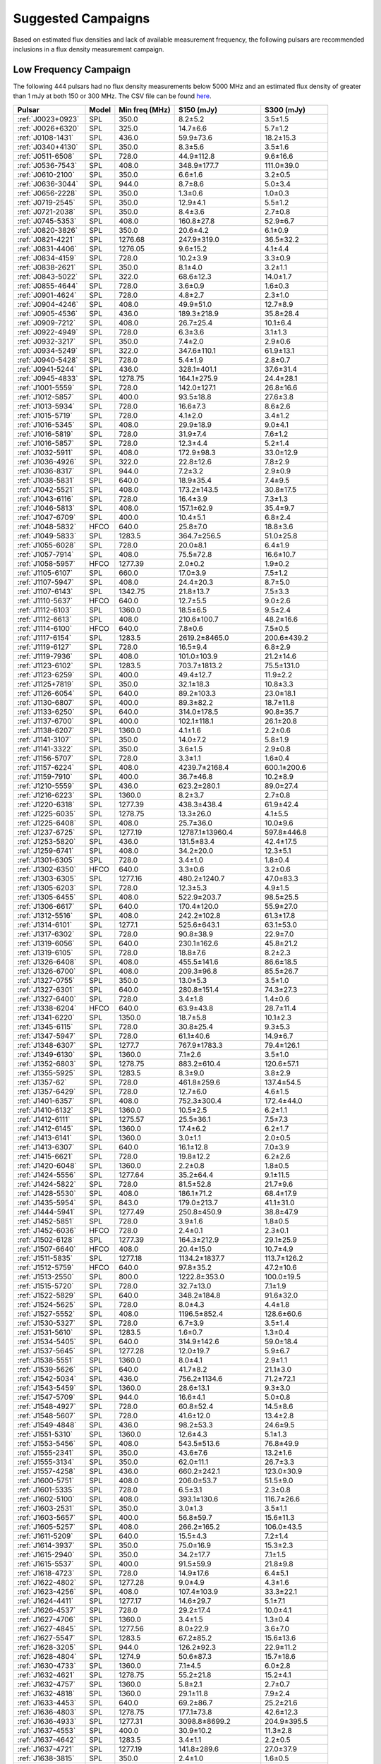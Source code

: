 
Suggested Campaigns
===================

Based on estimated flux densities and lack of available measurement frequency, the following pulsars are recommended inclusions in a flux density measurement campaign.

Low Frequency Campaign
----------------------

The following 444 pulsars had no flux density measurements below 5000 MHz and
an estimated flux density of greater than 1 mJy at both 150 or 300 MHz.
The CSV file can be found `here <https://github.com/NickSwainston/all_pulsar_spectra/blob/2.1.0/low_freq_camp.csv>`_.

.. csv-table::
    :header: "Pulsar", "Model", "Min freq (MHz)", "S150 (mJy)", "S300 (mJy)"

    ":ref:`J0023+0923`", "SPL", "350.0", "8.2±5.2", "3.5±1.5"
    ":ref:`J0026+6320`", "SPL", "325.0", "14.7±6.6", "5.7±1.2"
    ":ref:`J0108-1431`", "SPL", "436.0", "59.9±73.6", "18.2±15.3"
    ":ref:`J0340+4130`", "SPL", "350.0", "8.3±5.6", "3.5±1.6"
    ":ref:`J0511-6508`", "SPL", "728.0", "44.9±112.8", "9.6±16.6"
    ":ref:`J0536-7543`", "SPL", "408.0", "348.9±177.7", "111.0±39.0"
    ":ref:`J0610-2100`", "SPL", "350.0", "6.6±1.6", "3.2±0.5"
    ":ref:`J0636-3044`", "SPL", "944.0", "8.7±8.6", "5.0±3.4"
    ":ref:`J0656-2228`", "SPL", "350.0", "1.3±0.6", "1.0±0.3"
    ":ref:`J0719-2545`", "SPL", "350.0", "12.9±4.1", "5.5±1.2"
    ":ref:`J0721-2038`", "SPL", "350.0", "8.4±3.6", "2.7±0.8"
    ":ref:`J0745-5353`", "SPL", "408.0", "160.8±27.8", "52.9±6.7"
    ":ref:`J0820-3826`", "SPL", "350.0", "20.6±4.2", "6.1±0.9"
    ":ref:`J0821-4221`", "SPL", "1276.68", "247.9±319.0", "36.5±32.2"
    ":ref:`J0831-4406`", "SPL", "1276.05", "9.6±15.2", "4.1±4.4"
    ":ref:`J0834-4159`", "SPL", "728.0", "10.2±3.9", "3.3±0.9"
    ":ref:`J0838-2621`", "SPL", "350.0", "8.1±4.0", "3.2±1.1"
    ":ref:`J0843-5022`", "SPL", "322.0", "68.6±12.3", "14.0±1.7"
    ":ref:`J0855-4644`", "SPL", "728.0", "3.6±0.9", "1.6±0.3"
    ":ref:`J0901-4624`", "SPL", "728.0", "4.8±2.7", "2.3±1.0"
    ":ref:`J0904-4246`", "SPL", "408.0", "49.9±51.0", "12.7±8.9"
    ":ref:`J0905-4536`", "SPL", "436.0", "189.3±218.9", "35.8±28.4"
    ":ref:`J0909-7212`", "SPL", "408.0", "26.7±25.4", "10.1±6.4"
    ":ref:`J0922-4949`", "SPL", "728.0", "6.3±3.6", "3.1±1.3"
    ":ref:`J0932-3217`", "SPL", "350.0", "7.4±2.0", "2.9±0.6"
    ":ref:`J0934-5249`", "SPL", "322.0", "347.6±110.1", "61.9±13.1"
    ":ref:`J0940-5428`", "SPL", "728.0", "5.4±1.9", "2.8±0.7"
    ":ref:`J0941-5244`", "SPL", "436.0", "328.1±401.1", "37.6±31.4"
    ":ref:`J0945-4833`", "SPL", "1278.75", "164.1±275.9", "24.4±28.1"
    ":ref:`J1001-5559`", "SPL", "728.0", "142.0±127.1", "26.8±16.6"
    ":ref:`J1012-5857`", "SPL", "400.0", "93.5±18.8", "27.6±3.8"
    ":ref:`J1013-5934`", "SPL", "728.0", "16.6±7.3", "8.6±2.6"
    ":ref:`J1015-5719`", "SPL", "728.0", "4.1±2.0", "3.4±1.2"
    ":ref:`J1016-5345`", "SPL", "408.0", "29.9±18.9", "9.0±4.1"
    ":ref:`J1016-5819`", "SPL", "728.0", "31.9±7.4", "7.6±1.2"
    ":ref:`J1016-5857`", "SPL", "728.0", "12.3±4.4", "5.2±1.4"
    ":ref:`J1032-5911`", "SPL", "408.0", "172.9±98.3", "33.0±12.9"
    ":ref:`J1036-4926`", "SPL", "322.0", "22.8±12.6", "7.8±2.9"
    ":ref:`J1036-8317`", "SPL", "944.0", "7.2±3.2", "2.9±0.9"
    ":ref:`J1038-5831`", "SPL", "640.0", "18.9±35.4", "7.4±9.5"
    ":ref:`J1042-5521`", "SPL", "408.0", "173.2±143.5", "30.8±17.5"
    ":ref:`J1043-6116`", "SPL", "728.0", "16.4±3.9", "7.3±1.3"
    ":ref:`J1046-5813`", "SPL", "408.0", "157.1±62.9", "35.4±9.7"
    ":ref:`J1047-6709`", "SPL", "400.0", "10.4±5.1", "6.8±2.4"
    ":ref:`J1048-5832`", "HFCO", "640.0", "25.8±7.0", "18.8±3.6"
    ":ref:`J1049-5833`", "SPL", "1283.5", "364.7±256.5", "51.0±25.8"
    ":ref:`J1055-6028`", "SPL", "728.0", "20.0±8.1", "6.4±1.9"
    ":ref:`J1057-7914`", "SPL", "408.0", "75.5±72.8", "16.6±10.7"
    ":ref:`J1058-5957`", "HFCO", "1277.39", "2.0±0.2", "1.9±0.2"
    ":ref:`J1105-6107`", "SPL", "660.0", "17.0±3.9", "7.5±1.2"
    ":ref:`J1107-5947`", "SPL", "408.0", "24.4±20.3", "8.7±5.0"
    ":ref:`J1107-6143`", "SPL", "1342.75", "21.8±13.7", "7.5±3.3"
    ":ref:`J1110-5637`", "HFCO", "640.0", "12.7±5.5", "9.0±2.6"
    ":ref:`J1112-6103`", "SPL", "1360.0", "18.5±6.5", "9.5±2.4"
    ":ref:`J1112-6613`", "SPL", "408.0", "210.6±100.7", "48.2±16.6"
    ":ref:`J1114-6100`", "HFCO", "640.0", "7.8±0.6", "7.5±0.5"
    ":ref:`J1117-6154`", "SPL", "1283.5", "2619.2±8465.0", "200.6±439.2"
    ":ref:`J1119-6127`", "SPL", "728.0", "16.5±9.4", "6.8±2.9"
    ":ref:`J1119-7936`", "SPL", "408.0", "101.0±103.9", "21.2±14.6"
    ":ref:`J1123-6102`", "SPL", "1283.5", "703.7±1813.2", "75.5±131.0"
    ":ref:`J1123-6259`", "SPL", "400.0", "49.4±12.7", "11.9±2.2"
    ":ref:`J1125+7819`", "SPL", "350.0", "32.1±18.3", "10.8±3.3"
    ":ref:`J1126-6054`", "SPL", "640.0", "89.2±103.3", "23.0±18.1"
    ":ref:`J1130-6807`", "SPL", "400.0", "89.3±82.2", "18.7±11.8"
    ":ref:`J1133-6250`", "SPL", "640.0", "314.0±178.5", "90.8±35.7"
    ":ref:`J1137-6700`", "SPL", "400.0", "102.1±118.1", "26.1±20.8"
    ":ref:`J1138-6207`", "SPL", "1360.0", "4.1±1.6", "2.2±0.6"
    ":ref:`J1141-3107`", "SPL", "350.0", "14.0±7.2", "5.8±1.9"
    ":ref:`J1141-3322`", "SPL", "350.0", "3.6±1.5", "2.9±0.8"
    ":ref:`J1156-5707`", "SPL", "728.0", "3.3±1.1", "1.6±0.4"
    ":ref:`J1157-6224`", "SPL", "408.0", "4239.7±2168.4", "600.1±200.6"
    ":ref:`J1159-7910`", "SPL", "400.0", "36.7±46.8", "10.2±8.9"
    ":ref:`J1210-5559`", "SPL", "436.0", "623.2±280.1", "89.0±27.4"
    ":ref:`J1216-6223`", "SPL", "1360.0", "8.2±3.7", "2.7±0.8"
    ":ref:`J1220-6318`", "SPL", "1277.39", "438.3±438.4", "61.9±42.4"
    ":ref:`J1225-6035`", "SPL", "1278.75", "13.3±26.0", "4.1±5.5"
    ":ref:`J1225-6408`", "SPL", "408.0", "25.7±36.0", "10.0±9.6"
    ":ref:`J1237-6725`", "SPL", "1277.19", "12787.1±13960.4", "597.8±446.8"
    ":ref:`J1253-5820`", "SPL", "436.0", "131.5±83.4", "42.4±17.5"
    ":ref:`J1259-6741`", "SPL", "408.0", "34.2±20.0", "12.3±5.1"
    ":ref:`J1301-6305`", "SPL", "728.0", "3.4±1.0", "1.8±0.4"
    ":ref:`J1302-6350`", "HFCO", "640.0", "3.3±0.6", "3.2±0.6"
    ":ref:`J1303-6305`", "SPL", "1277.16", "480.2±1240.7", "47.0±83.3"
    ":ref:`J1305-6203`", "SPL", "728.0", "12.3±5.3", "4.9±1.5"
    ":ref:`J1305-6455`", "SPL", "408.0", "522.9±203.7", "98.5±25.5"
    ":ref:`J1306-6617`", "SPL", "640.0", "170.4±120.0", "55.9±27.0"
    ":ref:`J1312-5516`", "SPL", "408.0", "242.2±102.8", "61.3±17.8"
    ":ref:`J1314-6101`", "SPL", "1277.1", "525.6±643.1", "63.1±53.0"
    ":ref:`J1317-6302`", "SPL", "728.0", "90.8±38.9", "22.9±7.0"
    ":ref:`J1319-6056`", "SPL", "640.0", "230.1±162.6", "45.8±21.2"
    ":ref:`J1319-6105`", "SPL", "728.0", "18.8±7.6", "8.2±2.3"
    ":ref:`J1326-6408`", "SPL", "408.0", "455.5±141.6", "86.6±18.5"
    ":ref:`J1326-6700`", "SPL", "408.0", "209.3±96.8", "85.5±26.7"
    ":ref:`J1327-0755`", "SPL", "350.0", "13.0±5.3", "3.5±1.0"
    ":ref:`J1327-6301`", "SPL", "640.0", "280.8±151.4", "74.3±27.3"
    ":ref:`J1327-6400`", "SPL", "728.0", "3.4±1.8", "1.4±0.6"
    ":ref:`J1338-6204`", "HFCO", "640.0", "63.9±43.8", "28.7±11.4"
    ":ref:`J1341-6220`", "SPL", "1350.0", "18.7±5.8", "10.1±2.3"
    ":ref:`J1345-6115`", "SPL", "728.0", "30.8±25.4", "9.3±5.3"
    ":ref:`J1347-5947`", "SPL", "728.0", "61.1±40.6", "14.9±6.7"
    ":ref:`J1348-6307`", "SPL", "1277.7", "767.9±1783.3", "79.4±126.1"
    ":ref:`J1349-6130`", "SPL", "1360.0", "7.1±2.6", "3.5±1.0"
    ":ref:`J1352-6803`", "SPL", "1278.75", "883.2±610.4", "120.6±57.1"
    ":ref:`J1355-5925`", "SPL", "1283.5", "8.3±9.0", "3.8±2.9"
    ":ref:`J1357-62`", "SPL", "728.0", "461.8±259.6", "137.4±54.5"
    ":ref:`J1357-6429`", "SPL", "728.0", "12.7±6.0", "4.6±1.5"
    ":ref:`J1401-6357`", "SPL", "408.0", "752.3±300.4", "172.4±44.0"
    ":ref:`J1410-6132`", "SPL", "1360.0", "10.5±2.5", "6.2±1.1"
    ":ref:`J1412-6111`", "SPL", "1275.57", "25.5±36.1", "7.5±7.3"
    ":ref:`J1412-6145`", "SPL", "1360.0", "17.4±6.2", "6.2±1.7"
    ":ref:`J1413-6141`", "SPL", "1360.0", "3.0±1.1", "2.0±0.5"
    ":ref:`J1413-6307`", "SPL", "640.0", "16.1±12.8", "7.0±3.9"
    ":ref:`J1415-6621`", "SPL", "728.0", "19.8±12.2", "6.2±2.6"
    ":ref:`J1420-6048`", "SPL", "1360.0", "2.2±0.8", "1.8±0.5"
    ":ref:`J1424-5556`", "SPL", "1277.64", "35.2±64.4", "9.1±11.5"
    ":ref:`J1424-5822`", "SPL", "728.0", "81.5±52.8", "21.7±9.6"
    ":ref:`J1428-5530`", "SPL", "408.0", "186.1±71.2", "68.4±17.9"
    ":ref:`J1435-5954`", "SPL", "843.0", "179.0±213.7", "41.1±31.0"
    ":ref:`J1444-5941`", "SPL", "1277.49", "250.8±450.9", "38.8±47.9"
    ":ref:`J1452-5851`", "SPL", "728.0", "3.9±1.6", "1.8±0.5"
    ":ref:`J1452-6036`", "HFCO", "728.0", "2.4±0.1", "2.3±0.1"
    ":ref:`J1502-6128`", "SPL", "1277.39", "164.3±212.9", "29.1±25.9"
    ":ref:`J1507-6640`", "HFCO", "408.0", "20.4±15.0", "10.7±4.9"
    ":ref:`J1511-5835`", "SPL", "1277.18", "1134.2±1837.7", "113.7±126.2"
    ":ref:`J1512-5759`", "HFCO", "640.0", "97.8±35.2", "47.2±10.6"
    ":ref:`J1513-2550`", "SPL", "800.0", "1222.8±353.0", "100.0±19.5"
    ":ref:`J1515-5720`", "SPL", "728.0", "32.7±13.0", "7.1±1.9"
    ":ref:`J1522-5829`", "SPL", "640.0", "348.2±184.8", "91.6±32.0"
    ":ref:`J1524-5625`", "SPL", "728.0", "8.0±4.3", "4.4±1.8"
    ":ref:`J1527-5552`", "SPL", "408.0", "1196.5±852.4", "128.6±60.6"
    ":ref:`J1530-5327`", "SPL", "728.0", "6.7±3.9", "3.5±1.4"
    ":ref:`J1531-5610`", "SPL", "1283.5", "1.6±0.7", "1.3±0.4"
    ":ref:`J1534-5405`", "SPL", "640.0", "314.9±142.6", "59.0±18.4"
    ":ref:`J1537-5645`", "SPL", "1277.28", "12.0±19.7", "5.9±6.7"
    ":ref:`J1538-5551`", "SPL", "1360.0", "8.0±4.1", "2.9±1.1"
    ":ref:`J1539-5626`", "SPL", "640.0", "41.7±8.2", "21.1±3.0"
    ":ref:`J1542-5034`", "SPL", "436.0", "756.2±1134.6", "71.2±72.1"
    ":ref:`J1543-5459`", "SPL", "1360.0", "28.6±13.1", "9.3±3.0"
    ":ref:`J1547-5709`", "SPL", "944.0", "16.6±4.1", "5.0±0.8"
    ":ref:`J1548-4927`", "SPL", "728.0", "60.8±52.4", "14.5±8.6"
    ":ref:`J1548-5607`", "SPL", "728.0", "41.6±12.0", "13.4±2.8"
    ":ref:`J1549-4848`", "SPL", "436.0", "98.2±53.3", "24.6±9.5"
    ":ref:`J1551-5310`", "SPL", "1360.0", "12.6±4.3", "5.1±1.3"
    ":ref:`J1553-5456`", "SPL", "408.0", "543.5±513.6", "76.8±49.9"
    ":ref:`J1555-2341`", "SPL", "350.0", "43.6±7.6", "13.2±1.6"
    ":ref:`J1555-3134`", "SPL", "350.0", "62.0±11.1", "26.7±3.3"
    ":ref:`J1557-4258`", "SPL", "436.0", "660.2±242.1", "123.0±30.9"
    ":ref:`J1600-5751`", "SPL", "408.0", "206.0±53.7", "51.5±9.0"
    ":ref:`J1601-5335`", "SPL", "728.0", "6.5±3.1", "2.3±0.8"
    ":ref:`J1602-5100`", "SPL", "408.0", "393.1±130.6", "116.7±26.6"
    ":ref:`J1603-2531`", "SPL", "350.0", "3.0±1.3", "3.5±1.1"
    ":ref:`J1603-5657`", "SPL", "400.0", "56.8±59.7", "15.6±11.3"
    ":ref:`J1605-5257`", "SPL", "408.0", "266.2±165.2", "106.0±43.5"
    ":ref:`J1611-5209`", "SPL", "640.0", "15.5±4.3", "7.2±1.4"
    ":ref:`J1614-3937`", "SPL", "350.0", "75.0±16.9", "15.3±2.3"
    ":ref:`J1615-2940`", "SPL", "350.0", "34.2±17.7", "7.1±1.5"
    ":ref:`J1615-5537`", "SPL", "400.0", "91.5±59.9", "21.8±9.8"
    ":ref:`J1618-4723`", "SPL", "728.0", "14.9±17.6", "6.4±5.1"
    ":ref:`J1622-4802`", "SPL", "1277.28", "9.0±4.9", "4.3±1.6"
    ":ref:`J1623-4256`", "SPL", "408.0", "107.4±103.9", "33.3±22.1"
    ":ref:`J1624-4411`", "SPL", "1277.17", "14.6±29.7", "5.1±7.1"
    ":ref:`J1626-4537`", "SPL", "728.0", "29.2±17.4", "10.0±4.1"
    ":ref:`J1627-4706`", "SPL", "1360.0", "3.4±1.5", "1.3±0.4"
    ":ref:`J1627-4845`", "SPL", "1277.56", "8.0±22.9", "3.6±7.0"
    ":ref:`J1627-5547`", "SPL", "1283.5", "67.2±85.2", "15.6±13.6"
    ":ref:`J1628-3205`", "SPL", "944.0", "126.2±92.3", "22.9±11.2"
    ":ref:`J1628-4804`", "SPL", "1274.9", "50.6±87.3", "15.7±18.6"
    ":ref:`J1630-4733`", "SPL", "1360.0", "7.1±4.5", "6.0±2.8"
    ":ref:`J1632-4621`", "SPL", "1278.75", "55.2±21.8", "15.2±4.1"
    ":ref:`J1632-4757`", "SPL", "1360.0", "5.8±2.1", "2.7±0.7"
    ":ref:`J1632-4818`", "SPL", "1360.0", "29.1±11.8", "7.9±2.4"
    ":ref:`J1633-4453`", "SPL", "640.0", "69.2±86.7", "25.2±21.6"
    ":ref:`J1636-4803`", "SPL", "1278.75", "177.1±73.8", "42.6±12.3"
    ":ref:`J1636-4933`", "SPL", "1277.31", "3098.8±8699.2", "204.9±395.5"
    ":ref:`J1637-4553`", "SPL", "400.0", "30.9±10.2", "11.3±2.8"
    ":ref:`J1637-4642`", "SPL", "1283.5", "3.4±1.1", "2.2±0.5"
    ":ref:`J1637-4721`", "SPL", "1277.19", "141.8±289.6", "27.0±37.9"
    ":ref:`J1638-3815`", "SPL", "350.0", "2.4±1.0", "1.6±0.5"
    ":ref:`J1638-4417`", "SPL", "1283.5", "5.5±6.0", "2.1±1.6"
    ":ref:`J1638-4608`", "SPL", "1360.0", "14.8±5.5", "4.9±1.3"
    ":ref:`J1638-5226`", "SPL", "1277.39", "92.9±124.4", "19.4±17.8"
    ":ref:`J1639-4604`", "SPL", "400.0", "171.0±92.8", "33.5±12.5"
    ":ref:`J1640-4715`", "SPL", "728.0", "16.6±5.6", "7.8±1.9"
    ":ref:`J1643-4505`", "SPL", "1360.0", "1.7±0.6", "1.1±0.3"
    ":ref:`J1646-4346`", "HFCO", "1350.0", "8.8±6.4", "4.9±2.5"
    ":ref:`J1646-6831`", "SPL", "408.0", "92.4±55.1", "34.8±13.3"
    ":ref:`J1648-3256`", "SPL", "350.0", "15.4±4.1", "5.8±1.0"
    ":ref:`J1648-4458`", "SPL", "1276.91", "58.0±196.1", "13.5±31.3"
    ":ref:`J1649-3805`", "SPL", "1277.14", "166.8±179.3", "36.4±26.8"
    ":ref:`J1649-4653`", "SPL", "1277.32", "5.2±1.9", "2.2±0.6"
    ":ref:`J1650-4502`", "SPL", "1360.0", "4.2±2.3", "2.2±0.9"
    ":ref:`J1651-5222`", "SPL", "408.0", "330.4±195.3", "78.4±30.4"
    ":ref:`J1652-2404`", "SPL", "350.0", "45.0±6.5", "15.3±1.5"
    ":ref:`J1653-3838`", "SPL", "640.0", "8.6±5.6", "5.1±2.3"
    ":ref:`J1654-2713`", "SPL", "350.0", "15.8±6.1", "4.5±1.0"
    ":ref:`J1655-3048`", "SPL", "350.0", "32.8±9.5", "13.0±2.4"
    ":ref:`J1659-4439`", "SPL", "1277.25", "2.6±4.5", "1.5±1.8"
    ":ref:`J1700-3312`", "HFCO", "350.0", "11.4±4.0", "6.4±1.2"
    ":ref:`J1700-3611`", "HFCO", "350.0", "4.1±2.0", "3.4±1.0"
    ":ref:`J1701-3006A`", "SPL", "816.0", "4.1±6.1", "1.6±1.6"
    ":ref:`J1701-3006B`", "SPL", "816.0", "32.4±29.6", "7.2±4.2"
    ":ref:`J1701-3726`", "SPL", "640.0", "477.7±282.4", "101.4±39.0"
    ":ref:`J1701-4533`", "HFCO", "640.0", "20.3±14.2", "11.6±5.0"
    ":ref:`J1702-4128`", "SPL", "325.0", "2.2±0.6", "1.8±0.4"
    ":ref:`J1702-4217`", "SPL", "1276.88", "40.7±131.5", "13.4±29.9"
    ":ref:`J1702-4310`", "SPL", "1360.0", "6.2±4.6", "3.3±1.7"
    ":ref:`J1703-4851`", "SPL", "436.0", "275.2±196.4", "50.1±23.8"
    ":ref:`J1707-4341`", "SPL", "1283.5", "74.3±104.0", "16.1±15.5"
    ":ref:`J1707-4729`", "SPL", "1278.75", "36.9±21.6", "16.1±6.5"
    ":ref:`J1708-3426`", "BPL", "350.0", "21.9±26.3", "14.9±9.7"
    ":ref:`J1708-3827`", "SPL", "1276.78", "104.5±272.9", "19.2±34.5"
    ":ref:`J1709-3626`", "SPL", "1276.22", "2.8±4.2", "1.7±1.8"
    ":ref:`J1711-5350`", "SPL", "408.0", "71.8±44.9", "17.7±7.6"
    ":ref:`J1715-3903`", "SPL", "1360.0", "3.6±2.1", "2.1±0.9"
    ":ref:`J1715-4034`", "SPL", "728.0", "209.1±102.0", "48.5±16.3"
    ":ref:`J1716-3720`", "SPL", "1276.91", "2155.6±4820.3", "149.7±229.5"
    ":ref:`J1717-3953`", "SPL", "1277.7", "2293.5±3151.0", "226.1±212.9"
    ":ref:`J1717-4054`", "SPL", "400.0", "200.2±177.4", "41.1±24.7"
    ":ref:`J1718-3718`", "SPL", "1276.72", "17487922.9±5809334.1", "68312.2±22692.7"
    ":ref:`J1718-3825`", "SPL", "325.0", "1.2±0.5", "1.3±0.4"
    ":ref:`J1719-1438`", "SPL", "700.0", "113.8±51.2", "19.7±5.9"
    ":ref:`J1719-4006`", "SPL", "640.0", "32.9±19.5", "11.8±4.9"
    ":ref:`J1721-2457`", "SPL", "350.0", "54.7±17.4", "16.0±3.3"
    ":ref:`J1721-3532`", "HFCO", "1360.0", "46.5±9.1", "33.4±5.2"
    ":ref:`J1722-3632`", "SPL", "640.0", "23.9±16.9", "12.3±6.0"
    ":ref:`J1722-3712`", "SPL", "350.0", "176.5±43.0", "51.2±8.3"
    ":ref:`J1723-3659`", "HFCO", "325.0", "3.0±0.2", "2.8±0.2"
    ":ref:`J1724-3149`", "SPL", "1278.09", "15.2±41.4", "5.0±9.3"
    ":ref:`J1725-3546`", "SPL", "1276.62", "5391.9±10199.1", "337.9±439.4"
    ":ref:`J1726-3530`", "SPL", "1360.0", "2.7±3.7", "1.5±1.4"
    ":ref:`J1727-2739`", "BPL", "350.0", "4.5±3.1", "5.5±1.6"
    ":ref:`J1728-4028`", "SPL", "1277.69", "420.7±573.8", "62.2±58.2"
    ":ref:`J1730-3350`", "SPL", "1350.0", "137.3±87.7", "43.9±20.5"
    ":ref:`J1730-3353`", "SPL", "1278.02", "3644.8±9165.7", "209.5±361.1"
    ":ref:`J1732-4128`", "SPL", "408.0", "87.2±63.0", "21.8±10.8"
    ":ref:`J1733-2228`", "HFCO", "350.0", "29.1±10.8", "25.4±3.6"
    ":ref:`J1733-3322`", "SPL", "1342.75", "279.8±624.0", "50.2±77.3"
    ":ref:`J1733-3716`", "SPL", "640.0", "13.1±6.6", "8.6±3.1"
    ":ref:`J1733-4005`", "SPL", "1276.84", "695.2±770.3", "77.3±58.7"
    ":ref:`J1734-3333`", "SPL", "1360.0", "2.2±1.1", "1.4±0.5"
    ":ref:`J1736-2457`", "HFCO", "350.0", "8.1±4.6", "5.5±2.0"
    ":ref:`J1736-2843`", "SPL", "1277.32", "457.6±844.9", "50.1±63.5"
    ":ref:`J1737-3102`", "SPL", "1275.83", "139.1±231.0", "25.5±29.1"
    ":ref:`J1737-3137`", "SPL", "1278.5", "84.8±34.2", "21.2±6.0"
    ":ref:`J1737-3555`", "SPL", "606.0", "12.0±5.7", "5.1±1.7"
    ":ref:`J1738-2330`", "HFCO", "350.0", "11.8±21.6", "7.9±9.4"
    ":ref:`J1738-2647`", "SPL", "1277.25", "270.9±526.6", "38.4±51.3"
    ":ref:`J1738-2955`", "SPL", "1360.0", "30.4±31.6", "6.6±4.8"
    ":ref:`J1738-3211`", "SPL", "350.0", "11.0±3.9", "6.0±1.4"
    ":ref:`J1738-3316`", "SPL", "1275.67", "4213.7±10929.8", "269.7±479.8"
    ":ref:`J1739-2903`", "SPL", "350.0", "51.5±25.1", "23.1±8.1"
    ":ref:`J1739-3159`", "SPL", "1277.7", "133.2±228.5", "28.7±33.8"
    ":ref:`J1740-3015`", "SPL", "350.0", "70.7±7.4", "34.8±2.8"
    ":ref:`J1740-3052`", "SPL", "1278.75", "1345.1±2173.3", "134.5±148.9"
    ":ref:`J1741+1351`", "SPL", "327.0", "120.8±39.2", "16.4±3.4"
    ":ref:`J1741-2733`", "HFCO", "350.0", "34.7±9.6", "18.9±3.2"
    ":ref:`J1741-3927`", "SPL", "350.0", "88.7±16.9", "37.1±4.8"
    ":ref:`J1744-2335`", "SPL", "350.0", "240.7±234.6", "27.4±16.9"
    ":ref:`J1744-3130`", "SPL", "610.0", "8.8±4.9", "3.9±1.5"
    ":ref:`J1745-3040`", "SPL", "350.0", "291.3±32.5", "118.0±10.7"
    ":ref:`J1746-2849`", "SPL", "1400.0", "10.7±16.4", "3.8±4.6"
    ":ref:`J1746-2850`", "SPL", "1400.0", "1.5±2.4", "1.2±1.5"
    ":ref:`J1747-2958`", "SPL", "325.0", "44.7±8.7", "9.0±1.1"
    ":ref:`J1748-2021A`", "SPL", "400.0", "112.6±127.4", "19.4±15.0"
    ":ref:`J1748-2446A`", "SPL", "600.0", "119.3±253.7", "23.6±34.4"
    ":ref:`J1749-2629`", "SPL", "1342.5", "146.3±279.7", "27.8±36.7"
    ":ref:`J1749-3002`", "SPL", "606.0", "101.8±46.0", "35.9±11.3"
    ":ref:`J1750-2438`", "SPL", "1275.87", "2893.7±3714.6", "202.9±178.9"
    ":ref:`J1750-3157`", "SPL", "606.0", "24.0±12.9", "9.8±3.6"
    ":ref:`J1750-3503`", "SPL", "350.0", "107.5±23.4", "23.4±3.2"
    ":ref:`J1755-2725`", "SPL", "350.0", "23.4±14.0", "8.6±3.5"
    ":ref:`J1756-2435`", "HFCO", "606.0", "6.3±2.8", "4.8±1.4"
    ":ref:`J1757-2223`", "HFCO", "325.0", "1.9±0.1", "1.8±0.1"
    ":ref:`J1758-2206`", "SPL", "1276.46", "826.6±2464.0", "80.1±164.0"
    ":ref:`J1758-2630`", "SPL", "1276.17", "4.2±13.5", "1.7±3.7"
    ":ref:`J1759-1940`", "SPL", "1276.34", "368.1±702.5", "61.5±80.5"
    ":ref:`J1759-2922`", "SPL", "350.0", "101.7±47.1", "20.2±6.2"
    ":ref:`J1759-3107`", "HFCO", "350.0", "17.7±6.6", "8.9±2.2"
    ":ref:`J1801-1909`", "SPL", "1277.08", "6071.8±10384.1", "331.3±388.3"
    ":ref:`J1801-2154`", "SPL", "1360.0", "4.1±2.7", "1.6±0.8"
    ":ref:`J1802-2426`", "SPL", "1276.92", "16.1±38.7", "5.2±8.6"
    ":ref:`J1803-1857`", "SPL", "1277.96", "13.3±19.0", "4.4±4.3"
    ":ref:`J1803-2712`", "SPL", "640.0", "14.0±26.7", "6.1±8.1"
    ":ref:`J1803-3002A`", "SPL", "900.0", "78.9±26.7", "18.4±4.0"
    ":ref:`J1804-0735`", "SPL", "606.0", "1.9±1.2", "1.5±0.6"
    ":ref:`J1804-2717`", "HFCO", "350.0", "33.8±10.4", "17.2±3.5"
    ":ref:`J1805-1504`", "SPL", "728.0", "300.3±299.0", "81.0±55.1"
    ":ref:`J1806-2125`", "SPL", "1170.0", "71.7±39.4", "17.6±6.8"
    ":ref:`J1807-2715`", "HFCO", "350.0", "86.8±50.1", "26.7±7.1"
    ":ref:`J1808-2057`", "HFCO", "606.0", "32.9±12.9", "16.4±4.4"
    ":ref:`J1808-3249`", "SPL", "350.0", "8.9±5.3", "5.3±2.1"
    ":ref:`J1809-1429`", "SPL", "728.0", "57.2±35.3", "15.5±6.6"
    ":ref:`J1809-2109`", "SPL", "606.0", "59.0±99.5", "16.2±19.3"
    ":ref:`J1810-1820`", "SPL", "1275.64", "16.0±40.9", "6.0±10.5"
    ":ref:`J1810-5338`", "SPL", "408.0", "155.2±95.0", "43.0±18.8"
    ":ref:`J1812-1718`", "SPL", "1278.5", "165.3±97.0", "36.1±14.5"
    ":ref:`J1812-1733`", "HFCO", "728.0", "52.2±22.6", "27.0±8.0"
    ":ref:`J1812-2102`", "SPL", "1278.5", "124.3±44.9", "31.9±8.0"
    ":ref:`J1813-2113`", "SPL", "1275.34", "59.1±118.9", "13.4±18.5"
    ":ref:`J1814-1649`", "SPL", "1278.75", "33.7±45.5", "12.3±11.4"
    ":ref:`J1814-1744`", "SPL", "1276.87", "1069.7±2333.5", "105.3±157.7"
    ":ref:`J1815-1738`", "SPL", "1360.0", "5.9±4.1", "2.5±1.2"
    ":ref:`J1816-2650`", "HFCO", "350.0", "55.7±17.9", "26.9±4.0"
    ":ref:`J1817-3618`", "HFCO", "350.0", "25.1±7.3", "15.9±2.6"
    ":ref:`J1817-3837`", "HFCO", "350.0", "9.6±2.8", "6.4±1.2"
    ":ref:`J1818-1422`", "BPL", "606.0", "1.2±nan", "2.5±nan"
    ":ref:`J1819-0925`", "SPL", "1278.75", "308.4±313.0", "48.3±33.6"
    ":ref:`J1819-1510`", "SPL", "1275.39", "1315.0±2313.7", "129.4±156.3"
    ":ref:`J1820-1346`", "SPL", "606.0", "150.1±68.5", "40.1±13.5"
    ":ref:`J1820-1529`", "SPL", "1278.5", "46.6±18.8", "13.7±3.9"
    ":ref:`J1820-1818`", "SPL", "640.0", "25.6±33.0", "10.0±8.8"
    ":ref:`J1822-2256`", "LFTO", "350.0", "27.5±9.8", "31.8±3.6"
    ":ref:`J1822-4209`", "SPL", "436.0", "26.9±25.7", "9.4±6.2"
    ":ref:`J1823-1347`", "SPL", "1277.56", "6.9±22.5", "2.9±6.6"
    ":ref:`J1823-1526`", "SPL", "1277.44", "76.7±155.8", "15.1±21.1"
    ":ref:`J1823-3021B`", "SPL", "350.0", "28.1±7.8", "5.0±0.7"
    ":ref:`J1824-1118`", "SPL", "606.0", "194.7±52.5", "42.5±8.5"
    ":ref:`J1824-1423`", "SPL", "1278.75", "17.0±18.0", "7.3±5.3"
    ":ref:`J1825-1446`", "BPL", "325.0", "1.7±0.6", "1.9±0.4"
    ":ref:`J1826-1131`", "SPL", "606.0", "270.0±66.4", "48.0±7.2"
    ":ref:`J1826-1526`", "SPL", "1277.09", "38.3±92.3", "8.8±14.5"
    ":ref:`J1827-0750`", "SPL", "728.0", "151.0±66.6", "43.7±13.3"
    ":ref:`J1827-0958`", "SPL", "1278.75", "725.4±615.8", "120.0±69.9"
    ":ref:`J1828-1101`", "HFCO", "1283.5", "4.3±2.9", "3.8±1.9"
    ":ref:`J1829+0000`", "SPL", "350.0", "19.7±10.3", "6.5±2.3"
    ":ref:`J1830-1135`", "SPL", "843.0", "206.8±247.5", "41.5±34.1"
    ":ref:`J1831-1223`", "SPL", "728.0", "101.8±44.3", "25.7±7.7"
    ":ref:`J1831-1329`", "SPL", "1276.91", "900.4±1059.0", "92.0±74.2"
    ":ref:`J1833-0559`", "SPL", "1277.39", "21.4±45.2", "8.1±11.7"
    ":ref:`J1833-1055`", "SPL", "1275.09", "168.8±284.9", "38.0±44.0"
    ":ref:`J1834-0602`", "SPL", "1278.75", "64.4±89.7", "17.3±16.6"
    ":ref:`J1834-0731`", "SPL", "610.0", "45.8±11.4", "14.6±2.7"
    ":ref:`J1834-1202`", "SPL", "1277.15", "5.0±7.1", "2.9±2.8"
    ":ref:`J1834-1710`", "SPL", "728.0", "25.8±18.5", "8.5±4.2"
    ":ref:`J1834-1855`", "SPL", "1276.86", "70.8±123.2", "14.2±17.0"
    ":ref:`J1835-0924`", "SPL", "1277.07", "5.3±17.1", "2.4±5.3"
    ":ref:`J1835-0944`", "SPL", "1276.74", "43.7±111.1", "11.3±19.7"
    ":ref:`J1837-0045`", "SPL", "350.0", "22.4±4.9", "7.2±1.0"
    ":ref:`J1837-0604`", "SPL", "1283.5", "4.2±2.4", "2.4±1.0"
    ":ref:`J1837-1837`", "SPL", "1278.21", "45.7±76.8", "10.2±11.7"
    ":ref:`J1838-0453`", "SPL", "1360.0", "20.2±13.4", "5.8±2.8"
    ":ref:`J1838-0549`", "SPL", "1360.0", "4.3±3.4", "1.9±1.1"
    ":ref:`J1838-1046`", "SPL", "350.0", "36.3±17.0", "9.0±2.9"
    ":ref:`J1839-0321`", "SPL", "1360.0", "10.2±7.1", "3.2±1.6"
    ":ref:`J1839-0643`", "SPL", "1278.75", "55.0±33.6", "18.9±7.9"
    ":ref:`J1840-0809`", "SPL", "728.0", "66.1±21.0", "24.2±5.3"
    ":ref:`J1840-0815`", "SPL", "728.0", "298.3±150.1", "61.8±21.4"
    ":ref:`J1840-0840`", "SPL", "350.0", "144.3±69.4", "36.7±12.2"
    ":ref:`J1841-0157`", "SPL", "1278.75", "17.2±15.5", "8.4±5.2"
    ":ref:`J1841-0345`", "HFCO", "325.0", "3.0±1.3", "2.4±0.8"
    ":ref:`J1841-0500`", "SPL", "2000.0", "1040.3±626.4", "259.8±120.3"
    ":ref:`J1841-0524`", "SPL", "1360.0", "11.7±9.2", "3.3±1.9"
    ":ref:`J1842-0153`", "HFCO", "728.0", "3.2±2.1", "2.4±1.0"
    ":ref:`J1842-0415`", "SPL", "1277.49", "2.4±6.7", "1.4±2.6"
    ":ref:`J1842-0905`", "SPL", "610.0", "16.0±7.4", "6.7±2.1"
    ":ref:`J1843-0355`", "SPL", "1360.0", "3.4±1.8", "2.2±0.8"
    ":ref:`J1843-0806`", "SPL", "1277.34", "87.1±172.8", "16.7±22.7"
    ":ref:`J1844-0030`", "SPL", "1276.9", "4.3±10.9", "2.1±3.7"
    ":ref:`J1844-0256`", "SPL", "1360.0", "2.1±1.2", "1.4±0.6"
    ":ref:`J1844-0310`", "SPL", "1277.11", "256.5±911.2", "42.3±103.1"
    ":ref:`J1844-0433`", "SPL", "350.0", "64.9±9.6", "19.0±1.8"
    ":ref:`J1844-0538`", "SPL", "606.0", "132.5±27.6", "39.2±5.9"
    ":ref:`J1845-0316`", "SPL", "1277.04", "441.7±1896.9", "50.0±147.6"
    ":ref:`J1845-0434`", "HFCO", "606.0", "5.3±0.7", "4.9±0.6"
    ":ref:`J1845-1114`", "SPL", "728.0", "2.0±1.6", "1.3±0.7"
    ":ref:`J1846+0051`", "SPL", "1275.45", "2.7±9.2", "1.3±3.1"
    ":ref:`J1847-0438`", "SPL", "1276.31", "24.5±15.6", "7.6±3.3"
    ":ref:`J1847-0605`", "SPL", "1278.75", "137.9±159.9", "29.9±23.8"
    ":ref:`J1848+0604`", "SPL", "400.0", "2.4±2.2", "1.3±0.8"
    ":ref:`J1848-1414`", "SPL", "436.0", "100.6±67.4", "19.9±9.2"
    ":ref:`J1848-1952`", "SPL", "408.0", "83.5±32.5", "26.4±5.8"
    ":ref:`J1849-0614`", "SPL", "350.0", "68.3±36.7", "16.2±6.0"
    ":ref:`J1850+0026`", "SPL", "350.0", "31.7±8.2", "12.4±2.2"
    ":ref:`J1852+0305`", "SPL", "1276.95", "436.9±2125.5", "39.5±131.8"
    ":ref:`J1852-2610`", "SPL", "350.0", "91.2±35.2", "23.9±5.6"
    ":ref:`J1853+0545`", "SPL", "1278.75", "24.8±9.2", "12.7±3.2"
    ":ref:`J1853-0004`", "SPL", "1278.75", "115.2±58.5", "25.7±9.1"
    ":ref:`J1854+1050`", "SPL", "327.0", "97.3±31.9", "23.7±5.1"
    ":ref:`J1854-1421`", "SPL", "408.0", "39.7±9.2", "14.9±2.2"
    ":ref:`J1855+0307`", "SPL", "728.0", "22.5±11.1", "7.4±2.5"
    ":ref:`J1855-0941`", "HFCO", "350.0", "9.2±6.2", "6.8±3.0"
    ":ref:`J1856+0113`", "SPL", "350.0", "21.7±13.0", "5.1±2.1"
    ":ref:`J1856+0404`", "SPL", "1278.01", "195.3±640.8", "28.0±63.0"
    ":ref:`J1857+0143`", "SPL", "610.0", "33.3±14.9", "8.9±2.7"
    ":ref:`J1900-0051`", "SPL", "1278.16", "6.3±9.9", "2.8±2.9"
    ":ref:`J1900-7951`", "SPL", "408.0", "88.1±85.8", "21.2±14.2"
    ":ref:`J1901+0254`", "SPL", "1277.33", "38.8±57.7", "12.7±12.9"
    ":ref:`J1901+0413`", "SPL", "1278.75", "73.3±96.4", "19.7±17.8"
    ":ref:`J1901+0510`", "SPL", "325.0", "1.7±0.9", "1.3±0.5"
    ":ref:`J1901+0716`", "SPL", "606.0", "63.7±14.9", "18.4±3.0"
    ":ref:`J1901-0906`", "HFCO", "350.0", "12.1±4.3", "9.4±2.0"
    ":ref:`J1902+0615`", "SPL", "400.0", "284.1±72.0", "57.2±9.9"
    ":ref:`J1903-7051`", "SPL", "944.0", "62.4±36.1", "16.7±6.5"
    ":ref:`J1904+0004`", "HFCO", "350.0", "16.6±4.2", "9.7±1.5"
    ":ref:`J1904+1011`", "SPL", "400.0", "24.4±4.3", "7.3±0.9"
    ":ref:`J1904-1224`", "SPL", "400.0", "93.2±68.5", "15.7±7.9"
    ":ref:`J1905+0600`", "SPL", "1276.98", "5.6±10.0", "2.6±3.1"
    ":ref:`J1906+0746`", "SPL", "400.0", "3.7±1.3", "1.6±0.4"
    ":ref:`J1907+0249`", "SPL", "1276.88", "44.3±127.6", "10.6±20.9"
    ":ref:`J1907+0740`", "SPL", "1276.8", "7.9±17.5", "3.6±5.4"
    ":ref:`J1908+0457`", "SPL", "1278.75", "511.0±519.7", "74.5±51.9"
    ":ref:`J1908+0500`", "SPL", "430.0", "43.3±21.8", "14.5±5.0"
    ":ref:`J1908+0916`", "SPL", "400.0", "61.5±73.1", "10.8±8.8"
    ":ref:`J1910+0225`", "HFCO", "350.0", "6.6±7.7", "4.8±3.6"
    ":ref:`J1910+0714`", "SPL", "430.0", "66.8±67.8", "13.8±9.6"
    ":ref:`J1910+0728`", "SPL", "610.0", "3.7±2.3", "2.4±1.1"
    ":ref:`J1910+1256`", "SPL", "1284.0", "36.6±84.8", "9.7±15.0"
    ":ref:`J1911+1347`", "SPL", "327.0", "21.5±11.3", "4.1±1.2"
    ":ref:`J1913+0446`", "SPL", "1342.75", "49.0±63.4", "14.2±12.7"
    ":ref:`J1913+0904`", "SPL", "1283.5", "1949.6±11446.0", "90.1±354.9"
    ":ref:`J1913+1000`", "SPL", "1275.66", "11.5±16.4", "4.6±4.6"
    ":ref:`J1913+1011`", "SPL", "610.0", "78.0±18.3", "16.6±2.6"
    ":ref:`J1913+1145`", "SPL", "1275.55", "3.2±7.5", "1.8±2.9"
    ":ref:`J1914+0219`", "SPL", "350.0", "19.6±5.4", "8.9±1.7"
    ":ref:`J1914+1122`", "SPL", "400.0", "1.8±1.3", "1.3±0.6"
    ":ref:`J1915+0227`", "SPL", "350.0", "114.2±33.4", "19.7±4.0"
    ":ref:`J1915+0738`", "SPL", "430.0", "9.5±12.2", "3.4±3.0"
    ":ref:`J1915+0752`", "SPL", "400.0", "9.4±1.8", "2.9±0.3"
    ":ref:`J1915+1606`", "HFCO", "400.0", "8.7±5.4", "5.5±2.1"
    ":ref:`J1916+1023`", "SPL", "1277.71", "46.0±134.9", "12.8±25.7"
    ":ref:`J1920+1040`", "SPL", "1277.23", "2184.1±5419.3", "194.3±330.5"
    ":ref:`J1927+1856`", "SPL", "327.0", "6.6±0.8", "3.0±0.2"
    ":ref:`J1932-3655`", "HFCO", "350.0", "2.8±1.1", "2.0±0.5"
    ":ref:`J1933-6211`", "SPL", "728.0", "38.8±31.7", "12.3±6.8"
    ":ref:`J1935+1745`", "SPL", "400.0", "6.7±1.3", "2.1±0.3"
    ":ref:`J1944-1750`", "SPL", "408.0", "95.1±25.7", "16.5±2.2"
    ":ref:`J1946+2244`", "SPL", "350.0", "7.7±3.6", "2.5±0.6"
    ":ref:`J1946-2913`", "HFCO", "350.0", "16.6±7.3", "9.7±2.1"
    ":ref:`J1946-5403`", "SPL", "944.0", "5.5±5.2", "2.3±1.4"
    ":ref:`J1949+3106`", "SPL", "327.0", "20.0±7.9", "4.7±1.2"
    ":ref:`J1949-2524`", "SPL", "350.0", "30.4±8.7", "8.4±1.3"
    ":ref:`J1957+2831`", "SPL", "327.0", "3.5±0.9", "2.4±0.3"
    ":ref:`J2004+3137`", "BPL", "327.0", "16.8±7.5", "14.2±3.1"
    ":ref:`J2007+2722`", "HFCO", "610.0", "2.6±0.1", "2.6±0.1"
    ":ref:`J2027+4557`", "SPL", "328.0", "27.3±4.8", "10.3±1.1"
    ":ref:`J2030+3641`", "SPL", "800.0", "14.2±27.1", "3.6±4.6"
    ":ref:`J2038-3816`", "SPL", "350.0", "12.0±4.9", "3.9±1.0"
    ":ref:`J2039-3616`", "HFCO", "350.0", "2.0±0.9", "1.7±0.5"
    ":ref:`J2144-3933`", "SPL", "350.0", "6.0±3.1", "3.6±1.2"
    ":ref:`J2217+5733`", "SPL", "325.0", "31.6±8.4", "7.7±1.2"
    ":ref:`J2234+0611`", "SPL", "400.0", "2.3±2.2", "1.3±0.9"
    ":ref:`J2234+0944`", "HFCO", "327.0", "10.7±3.6", "7.0±1.4"
    ":ref:`J2236-5527`", "SPL", "944.0", "20.3±16.1", "5.4±2.9"
    ":ref:`J2256-1024`", "SPL", "350.0", "58.5±42.1", "15.0±6.4"


High Frequency Campaign
-----------------------

The following 576 pulsars had no flux density measurements above 300 MHz and
an estimated flux density of greater than 0.01 mJy both either 5 or 10 GHz.
The CSV file can be found `here <https://github.com/NickSwainston/all_pulsar_spectra/blob/2.1.0/high_freq_camp.csv>`_.

.. csv-table::
    :header: "Pulsar", "Model", "Max freq (MHz)", "S5000 (mJy)", "S10000 (mJy)"

    ":ref:`J0014+4746`", "BPL", "4750.0", "0.44±0.33", "0.25±0.29"
    ":ref:`J0023+0923`", "SPL", "2000.0", "0.11±0.06", "0.05±0.03"
    ":ref:`J0026+6320`", "SPL", "1400.0", "0.12±0.09", "0.05±0.05"
    ":ref:`J0030+0451`", "BPL", "2100.0", "0.09±0.02", "0.02±0.01"
    ":ref:`J0051+0423`", "SPL", "1360.0", "0.12±0.04", "0.05±0.02"
    ":ref:`J0055+5117`", "SPL", "1435.0", "1.09±0.61", "0.85±0.70"
    ":ref:`J0108+6608`", "LFTO", "1408.0", "0.05±0.03", "0.01±0.01"
    ":ref:`J0108+6905`", "SPL", "1420.0", "0.10±0.07", "0.05±0.05"
    ":ref:`J0108-1431`", "SPL", "1650.0", "0.15±0.13", "0.04±0.06"
    ":ref:`J0122+1416`", "SPL", "350.0", "0.12±0.11", "0.06±0.07"
    ":ref:`J0125-2327`", "LFTO", "1625.0", "0.27±0.25", "0.05±0.10"
    ":ref:`J0134-2937`", "SPL", "1360.0", "2.85±1.30", "2.23±1.30"
    ":ref:`J0137+1654`", "SPL", "430.0", "0.04±0.07", "0.01±0.03"
    ":ref:`J0147+5922`", "SPL", "4920.0", "0.88±0.04", "0.55±0.04"
    ":ref:`J0152+0948`", "SPL", "430.0", "0.58±1.10", "0.51±1.24"
    ":ref:`J0152-1637`", "LFTO", "4750.0", "0.15±0.08", "0.03±0.03"
    ":ref:`J0156+3949`", "SPL", "408.0", "2.45±3.99", "2.21±4.51"
    ":ref:`J0206-4028`", "SPL", "1440.0", "0.08±0.03", "0.02±0.01"
    ":ref:`J0212+5222`", "SPL", "1400.0", "0.36±0.72", "0.25±0.62"
    ":ref:`J0214+5222`", "SPL", "820.0", "0.07±0.05", "0.04±0.03"
    ":ref:`J0231+7026`", "SPL", "1420.0", "0.05±0.02", "0.02±0.01"
    ":ref:`J0242+62`", "SPL", "350.0", "0.18±0.11", "0.06±0.05"
    ":ref:`J0255-5304`", "SPL", "1360.0", "1.13±0.45", "0.50±0.25"
    ":ref:`J0302+2252`", "SPL", "1532.0", "0.13±0.09", "0.05±0.04"
    ":ref:`J0335+4555`", "SPL", "1410.0", "0.21±0.08", "0.09±0.04"
    ":ref:`J0340+4130`", "SPL", "1500.0", "0.11±0.05", "0.05±0.03"
    ":ref:`J0348+0432`", "SPL", "1284.0", "0.15±0.09", "0.07±0.06"
    ":ref:`J0401-7608`", "SPL", "3100.0", "0.60±0.26", "0.24±0.13"
    ":ref:`J0406+6138`", "LFTO", "4850.0", "0.28±nan", "0.06±nan"
    ":ref:`J0415+6954`", "SPL", "1420.0", "0.05±0.02", "0.01±0.01"
    ":ref:`J0418-4154`", "SPL", "843.0", "0.08±0.03", "0.02±0.01"
    ":ref:`J0421-0345`", "SPL", "1400.0", "0.10±0.14", "0.04±0.07"
    ":ref:`J0448-2749`", "SPL", "1360.0", "3.95±2.24", "5.58±4.17"
    ":ref:`J0452-1759`", "BPL", "4850.0", "0.93±0.13", "0.21±0.04"
    ":ref:`J0517+2212`", "SPL", "1400.0", "0.07±0.03", "0.02±0.02"
    ":ref:`J0520-2553`", "SPL", "1360.0", "0.16±0.12", "0.07±0.07"
    ":ref:`J0534+2200`", "SPL", "1435.0", "0.36±0.15", "0.05±0.02"
    ":ref:`J0536-7543`", "SPL", "3100.0", "1.06±0.31", "0.34±0.15"
    ":ref:`J0538+2817`", "SPL", "4820.0", "0.40±0.06", "0.17±0.03"
    ":ref:`J0546+2441`", "SPL", "430.0", "0.79±1.26", "0.56±1.15"
    ":ref:`J0601-0527`", "DTOS", "4850.0", "0.26±0.03", "0.07±0.01"
    ":ref:`J0610-2100`", "SPL", "1625.0", "0.18±0.03", "0.09±0.02"
    ":ref:`J0612+3721`", "LFTO", "4850.0", "0.10±0.03", "0.02±0.01"
    ":ref:`J0612+37216`", "SPL", "350.0", "0.06±0.12", "0.02±0.05"
    ":ref:`J0613-0200`", "LFTO", "3100.0", "0.13±0.01", "0.03±0.00"
    ":ref:`J0614+2229`", "BPL", "4850.0", "0.17±0.02", "0.04±0.01"
    ":ref:`J0621+0336`", "SPL", "1400.0", "0.10±0.09", "0.04±0.05"
    ":ref:`J0621+1002`", "SPL", "2695.0", "0.19±0.05", "0.06±0.02"
    ":ref:`J0624-0424`", "SPL", "1408.0", "0.37±0.14", "0.18±0.09"
    ":ref:`J0627+0706`", "SPL", "3100.0", "0.16±0.02", "0.05±0.01"
    ":ref:`J0629+2415`", "SPL", "4850.0", "0.77±0.11", "0.29±0.06"
    ":ref:`J0631+1036`", "BPL", "1400.0", "0.90±0.09", "0.81±0.12"
    ":ref:`J0636+5128`", "SPL", "2000.0", "0.06±0.02", "0.03±0.01"
    ":ref:`J0636-3044`", "SPL", "1625.0", "0.54±0.35", "0.31±0.30"
    ":ref:`J0645+5158`", "SPL", "1500.0", "0.05±0.03", "0.02±0.01"
    ":ref:`J0653+8051`", "SPL", "4850.0", "0.06±0.01", "0.02±0.01"
    ":ref:`J0656-2228`", "SPL", "3100.0", "0.37±0.16", "0.29±0.17"
    ":ref:`J0711-6830`", "LFTO", "3100.0", "0.25±0.04", "0.06±0.02"
    ":ref:`J0719-2545`", "SPL", "1459.32", "0.17±0.03", "0.07±0.02"
    ":ref:`J0729-1836`", "SPL", "3100.0", "0.18±0.04", "0.06±0.01"
    ":ref:`J0740+6620`", "SPL", "1400.0", "0.73±0.45", "0.52±0.38"
    ":ref:`J0742+4110`", "SPL", "800.0", "119.61±141.61", "333.11±507.38"
    ":ref:`J0745-5353`", "SPL", "3100.0", "0.58±0.06", "0.19±0.03"
    ":ref:`J0751+1807`", "SPL", "2695.0", "0.32±0.07", "0.15±0.05"
    ":ref:`J0754+3231`", "SPL", "4850.0", "0.15±0.03", "0.06±0.01"
    ":ref:`J0758-1528`", "SPL", "4850.0", "0.20±0.03", "0.07±0.01"
    ":ref:`J0809-4753`", "BPL", "3100.0", "0.12±0.04", "0.02±0.01"
    ":ref:`J0815+0939`", "SPL", "430.0", "0.89±1.47", "0.59±1.26"
    ":ref:`J0815+4611`", "SPL", "1532.0", "0.04±0.03", "0.01±0.01"
    ":ref:`J0820-1350`", "LFTO", "4850.0", "0.29±0.03", "0.05±0.01"
    ":ref:`J0820-3826`", "SPL", "3100.0", "0.04±0.01", "0.01±0.00"
    ":ref:`J0820-3921`", "SPL", "1460.04", "0.04±0.01", "0.01±0.00"
    ":ref:`J0831-4406`", "SPL", "1461.16", "0.12±0.12", "0.05±0.07"
    ":ref:`J0834-4159`", "SPL", "3100.0", "0.03±0.01", "0.01±0.00"
    ":ref:`J0838-2621`", "SPL", "1460.04", "0.07±0.02", "0.03±0.01"
    ":ref:`J0842-4851`", "SPL", "1400.0", "0.11±0.01", "0.03±0.00"
    ":ref:`J0846-3533`", "BPL", "3100.0", "0.24±0.07", "0.06±0.02"
    ":ref:`J0849+8028`", "SPL", "1420.0", "0.04±0.03", "0.02±0.02"
    ":ref:`J0855-4644`", "SPL", "3100.0", "0.06±0.01", "0.03±0.00"
    ":ref:`J0856-6137`", "SPL", "3100.0", "0.05±0.01", "0.01±0.00"
    ":ref:`J0857-4424`", "SPL", "3100.0", "0.07±0.01", "0.02±0.00"
    ":ref:`J0901-4624`", "SPL", "3100.0", "0.12±0.03", "0.06±0.02"
    ":ref:`J0902-6325`", "SPL", "1360.0", "0.32±0.14", "0.14±0.07"
    ":ref:`J0904-4246`", "SPL", "1400.0", "0.05±0.03", "0.01±0.01"
    ":ref:`J0905-5127`", "SPL", "3100.0", "0.10±0.01", "0.03±0.01"
    ":ref:`J0907-5157`", "LFTO", "3100.0", "2.55±0.77", "1.05±0.47"
    ":ref:`J0908-1739`", "DTOS", "4850.0", "0.41±0.06", "0.13±0.03"
    ":ref:`J0909-7212`", "SPL", "1382.0", "0.20±0.15", "0.08±0.08"
    ":ref:`J0921+6254`", "LFTO", "1408.0", "0.04±0.03", "0.01±0.01"
    ":ref:`J0922-4949`", "SPL", "3100.0", "0.17±0.05", "0.08±0.04"
    ":ref:`J0924-5302`", "BPL", "3100.0", "0.23±0.06", "0.10±0.03"
    ":ref:`J0932-3217`", "SPL", "1459.61", "0.06±0.01", "0.02±0.01"
    ":ref:`J0934-5249`", "SPL", "3100.0", "0.06±0.01", "0.01±0.00"
    ":ref:`J0940-5428`", "SPL", "3100.0", "0.18±0.03", "0.09±0.02"
    ":ref:`J0942-5552`", "LFTO", "3100.0", "0.21±0.01", "0.02±0.00"
    ":ref:`J0942-5657`", "SPL", "3100.0", "0.05±0.01", "0.01±0.00"
    ":ref:`J0943+1631`", "LFTO", "3100.0", "0.10±0.08", "0.03±0.04"
    ":ref:`J0943+2253`", "SPL", "1400.0", "0.08±0.03", "0.03±0.02"
    ":ref:`J0944-1354`", "SPL", "4850.0", "0.05±0.01", "0.01±0.00"
    ":ref:`J0954-5430`", "SPL", "3100.0", "0.30±0.07", "0.23±0.08"
    ":ref:`J0959-4809`", "LFTO", "3100.0", "0.14±0.11", "0.04±0.04"
    ":ref:`J1001-5507`", "BPL", "3100.0", "0.36±0.36", "0.07±0.10"
    ":ref:`J1012-4235`", "LFTO", "1625.0", "0.05±0.01", "0.02±0.00"
    ":ref:`J1012-5857`", "SPL", "3100.0", "0.20±0.02", "0.06±0.01"
    ":ref:`J1013-5934`", "SPL", "3100.0", "0.60±0.19", "0.31±0.14"
    ":ref:`J1015-5719`", "SPL", "3100.0", "1.46±0.20", "1.19±0.28"
    ":ref:`J1016-5345`", "SPL", "3100.0", "0.07±0.03", "0.02±0.01"
    ":ref:`J1016-5857`", "SPL", "3100.0", "0.16±0.02", "0.07±0.01"
    ":ref:`J1017-7156`", "LFTO", "3100.0", "0.06±0.01", "0.01±0.00"
    ":ref:`J1019-5749`", "SPL", "3100.0", "4.28±0.53", "9.92±2.47"
    ":ref:`J1024-0719`", "SPL", "4850.0", "0.29±0.01", "0.13±0.01"
    ":ref:`J1028-5819`", "SPL", "3100.0", "0.15±0.11", "0.12±0.13"
    ":ref:`J1034-3224`", "SPL", "3100.0", "1.39±0.32", "0.72±0.21"
    ":ref:`J1036-4926`", "SPL", "1382.0", "0.10±0.04", "0.03±0.02"
    ":ref:`J1036-8317`", "SPL", "1625.0", "0.08±0.02", "0.03±0.01"
    ":ref:`J1038-5831`", "SPL", "3100.0", "0.16±0.18", "0.06±0.11"
    ":ref:`J1041-1942`", "SPL", "4850.0", "0.48±0.08", "0.20±0.04"
    ":ref:`J1043-6116`", "SPL", "3100.0", "0.28±0.03", "0.13±0.02"
    ":ref:`J1046-5813`", "SPL", "3100.0", "0.08±0.02", "0.02±0.01"
    ":ref:`J1047-3032`", "SPL", "1360.0", "0.17±0.09", "0.07±0.04"
    ":ref:`J1047-6709`", "SPL", "3100.0", "1.19±0.37", "0.77±0.34"
    ":ref:`J1052-5954`", "SPL", "3100.0", "0.05±0.01", "0.02±0.01"
    ":ref:`J1055-6028`", "SPL", "3100.0", "0.06±0.01", "0.02±0.00"
    ":ref:`J1057-5226`", "LFTO", "3100.0", "0.09±0.02", "0.01±0.00"
    ":ref:`J1105-6107`", "SPL", "3100.0", "0.27±0.04", "0.12±0.03"
    ":ref:`J1107-5947`", "SPL", "1460.04", "0.13±0.06", "0.05±0.04"
    ":ref:`J1107-6143`", "SPL", "1522.1", "0.10±0.04", "0.03±0.02"
    ":ref:`J1112-6103`", "SPL", "3100.0", "0.65±0.10", "0.33±0.08"
    ":ref:`J1112-6613`", "SPL", "3100.0", "0.12±0.03", "0.03±0.01"
    ":ref:`J1112-6926`", "SPL", "3100.0", "0.10±0.05", "0.03±0.02"
    ":ref:`J1115+5030`", "BPL", "4750.0", "0.15±0.11", "0.03±0.04"
    ":ref:`J1115-6052`", "LFTO", "3100.0", "0.10±0.01", "0.04±0.01"
    ":ref:`J1119-6127`", "SPL", "3100.0", "0.19±0.04", "0.08±0.03"
    ":ref:`J1121-5444`", "SPL", "3100.0", "0.12±0.02", "0.03±0.01"
    ":ref:`J1123-4844`", "SPL", "3100.0", "0.24±0.08", "0.10±0.04"
    ":ref:`J1125+7819`", "SPL", "1400.0", "0.13±0.15", "0.04±0.06"
    ":ref:`J1125-5825`", "LFTO", "1625.0", "0.11±0.15", "0.03±0.08"
    ":ref:`J1126-6054`", "SPL", "3100.0", "0.09±0.07", "0.02±0.03"
    ":ref:`J1133-6250`", "SPL", "3100.0", "0.59±0.21", "0.17±0.09"
    ":ref:`J1137-6700`", "SPL", "1400.0", "0.10±0.07", "0.03±0.03"
    ":ref:`J1138-6207`", "SPL", "3100.0", "0.17±0.03", "0.09±0.03"
    ":ref:`J1141-3107`", "SPL", "1360.0", "0.15±0.11", "0.06±0.06"
    ":ref:`J1141-3322`", "SPL", "1382.0", "1.31±0.58", "1.08±0.64"
    ":ref:`J1146-6030`", "LFTO", "3100.0", "0.42±0.28", "0.12±0.15"
    ":ref:`J1156-5707`", "SPL", "3100.0", "0.07±0.01", "0.03±0.01"
    ":ref:`J1157-6224`", "SPL", "3100.0", "0.21±0.08", "0.03±0.02"
    ":ref:`J1159-7910`", "SPL", "1382.0", "0.06±0.05", "0.02±0.02"
    ":ref:`J1202-5820`", "SPL", "3100.0", "0.33±0.07", "0.11±0.03"
    ":ref:`J1224-6407`", "LFTO", "3100.0", "1.15±0.36", "0.39±0.20"
    ":ref:`J1225-6035`", "SPL", "1459.32", "0.04±0.04", "0.01±0.02"
    ":ref:`J1225-6408`", "SPL", "1440.0", "0.21±0.18", "0.08±0.10"
    ":ref:`J1231-1411`", "SPL", "1625.0", "0.07±0.02", "0.03±0.01"
    ":ref:`J1240-4124`", "SPL", "1360.0", "0.05±0.02", "0.01±0.01"
    ":ref:`J1246+2253`", "SPL", "1400.0", "0.09±0.02", "0.04±0.01"
    ":ref:`J1253-5820`", "SPL", "3100.0", "0.43±0.22", "0.14±0.10"
    ":ref:`J1257-1027`", "SPL", "4850.0", "0.20±0.03", "0.07±0.01"
    ":ref:`J1259-6741`", "SPL", "3100.0", "0.19±0.07", "0.07±0.04"
    ":ref:`J1301-6305`", "SPL", "3100.0", "0.14±0.02", "0.08±0.02"
    ":ref:`J1302-3258`", "SPL", "1284.0", "0.04±0.03", "0.02±0.02"
    ":ref:`J1305-6203`", "SPL", "3100.0", "0.12±0.02", "0.05±0.02"
    ":ref:`J1305-6455`", "SPL", "3100.0", "0.11±0.03", "0.02±0.01"
    ":ref:`J1306-6617`", "SPL", "3100.0", "0.61±0.25", "0.20±0.13"
    ":ref:`J1311-1228`", "SPL", "1420.0", "0.04±0.02", "0.01±0.01"
    ":ref:`J1312-5516`", "SPL", "3100.0", "0.23±0.06", "0.06±0.02"
    ":ref:`J1317-6302`", "SPL", "3100.0", "0.09±0.02", "0.02±0.01"
    ":ref:`J1319-6056`", "SPL", "3100.0", "0.07±0.04", "0.01±0.01"
    ":ref:`J1319-6105`", "SPL", "3100.0", "0.28±0.07", "0.12±0.04"
    ":ref:`J1320-3512`", "SPL", "1435.0", "28.13±7.94", "58.30±23.82"
    ":ref:`J1320-5359`", "LFTO", "3100.0", "0.19±0.05", "0.05±0.02"
    ":ref:`J1321+8323`", "SPL", "606.0", "8.44±3.98", "8.35±4.78"
    ":ref:`J1326-6408`", "SPL", "3100.0", "0.10±0.02", "0.02±0.01"
    ":ref:`J1326-6700`", "SPL", "3100.0", "2.25±0.75", "0.92±0.45"
    ":ref:`J1327-6301`", "SPL", "3100.0", "0.34±0.13", "0.09±0.05"
    ":ref:`J1327-6400`", "SPL", "3100.0", "0.04±0.01", "0.02±0.01"
    ":ref:`J1328-4357`", "SPL", "1360.0", "0.93±0.31", "0.41±0.18"
    ":ref:`J1340-6456`", "SPL", "1400.0", "0.17±0.05", "0.06±0.03"
    ":ref:`J1345-6115`", "SPL", "3100.0", "0.07±0.04", "0.02±0.02"
    ":ref:`J1347-5947`", "SPL", "3100.0", "0.05±0.02", "0.01±0.01"
    ":ref:`J1349-6130`", "SPL", "3100.0", "0.19±0.03", "0.10±0.02"
    ":ref:`J1355-5925`", "SPL", "1522.34", "0.17±0.10", "0.08±0.07"
    ":ref:`J1357-62`", "SPL", "3100.0", "1.00±0.32", "0.30±0.14"
    ":ref:`J1357-6429`", "SPL", "3100.0", "0.08±0.02", "0.03±0.01"
    ":ref:`J1400-6325`", "SPL", "3000.0", "0.06±0.06", "0.03±0.04"
    ":ref:`J1401-6357`", "SPL", "3100.0", "0.44±0.15", "0.10±0.05"
    ":ref:`J1412-6111`", "SPL", "1460.04", "0.05±0.04", "0.02±0.02"
    ":ref:`J1412-6145`", "SPL", "3100.0", "0.10±0.01", "0.03±0.01"
    ":ref:`J1413-6141`", "SPL", "3100.0", "0.37±0.05", "0.24±0.06"
    ":ref:`J1413-6307`", "SPL", "3100.0", "0.24±0.11", "0.10±0.07"
    ":ref:`J1415-6621`", "SPL", "1459.32", "0.06±0.02", "0.02±0.01"
    ":ref:`J1418-3921`", "SPL", "1369.0", "0.07±0.01", "0.02±0.00"
    ":ref:`J1420-6048`", "SPL", "3100.0", "0.78±0.10", "0.63±0.14"
    ":ref:`J1424-5556`", "SPL", "1459.11", "0.04±0.04", "0.01±0.02"
    ":ref:`J1424-5822`", "SPL", "3100.0", "0.10±0.04", "0.03±0.02"
    ":ref:`J1428-5530`", "SPL", "1400.0", "1.17±0.27", "0.43±0.15"
    ":ref:`J1435-5954`", "SPL", "1400.0", "0.10±0.11", "0.02±0.04"
    ":ref:`J1440-6344`", "SPL", "1400.0", "0.06±0.02", "0.02±0.01"
    ":ref:`J1452-5851`", "SPL", "3100.0", "0.07±0.01", "0.03±0.01"
    ":ref:`J1503+2111`", "SPL", "430.0", "0.06±0.11", "0.03±0.06"
    ":ref:`J1513-5908`", "LFTO", "3100.0", "0.14±0.03", "0.04±0.01"
    ":ref:`J1514-4946`", "SPL", "1625.0", "0.05±0.03", "0.03±0.02"
    ":ref:`J1514-5925`", "SPL", "3100.0", "0.11±0.02", "0.07±0.02"
    ":ref:`J1524-5625`", "SPL", "3100.0", "0.36±0.05", "0.19±0.05"
    ":ref:`J1527-3931`", "SPL", "843.0", "0.18±0.10", "0.06±0.04"
    ":ref:`J1530-5327`", "SPL", "3100.0", "0.26±0.08", "0.14±0.06"
    ":ref:`J1532+2745`", "LFTO", "4750.0", "0.16±0.08", "0.05±0.03"
    ":ref:`J1534-5334`", "SPL", "1520.0", "1.20±0.28", "0.49±0.15"
    ":ref:`J1534-5405`", "SPL", "3100.0", "0.07±0.02", "0.01±0.00"
    ":ref:`J1537-5645`", "SPL", "1460.04", "0.35±0.33", "0.17±0.25"
    ":ref:`J1538-5551`", "SPL", "3100.0", "0.05±0.01", "0.02±0.01"
    ":ref:`J1541-5535`", "SPL", "3100.0", "0.13±0.02", "0.08±0.02"
    ":ref:`J1543-0620`", "DTOS", "4750.0", "0.14±0.05", "0.03±0.01"
    ":ref:`J1543-5459`", "SPL", "3100.0", "0.09±0.02", "0.03±0.01"
    ":ref:`J1544-5308`", "SPL", "1520.0", "0.93±0.12", "0.35±0.07"
    ":ref:`J1545-4550`", "LFTO", "3100.0", "0.15±0.06", "0.05±0.04"
    ":ref:`J1547-5709`", "SPL", "1625.0", "0.04±0.01", "0.01±0.00"
    ":ref:`J1548-4927`", "SPL", "3100.0", "0.04±0.02", "0.01±0.01"
    ":ref:`J1548-5607`", "SPL", "3100.0", "0.14±0.02", "0.04±0.01"
    ":ref:`J1549-4848`", "SPL", "3100.0", "0.09±0.03", "0.02±0.01"
    ":ref:`J1551-0658`", "SPL", "820.0", "0.06±0.14", "0.03±0.09"
    ":ref:`J1551-5310`", "SPL", "3100.0", "0.13±0.01", "0.05±0.01"
    ":ref:`J1555-2341`", "SPL", "4850.0", "0.10±0.02", "0.03±0.01"
    ":ref:`J1555-3134`", "SPL", "1408.0", "0.87±0.09", "0.38±0.06"
    ":ref:`J1557-4258`", "SPL", "1369.0", "0.13±0.03", "0.03±0.01"
    ":ref:`J1600-3053`", "LFTO", "4820.0", "0.31±0.03", "0.07±0.01"
    ":ref:`J1600-5751`", "SPL", "3100.0", "0.18±0.03", "0.05±0.01"
    ":ref:`J1601-5335`", "SPL", "3100.0", "0.03±0.01", "0.01±0.00"
    ":ref:`J1603-2531`", "SPL", "1435.0", "6.70±1.72", "7.85±3.09"
    ":ref:`J1603-5657`", "SPL", "1400.0", "0.08±0.05", "0.02±0.02"
    ":ref:`J1604-4909`", "BPL", "3100.0", "0.25±nan", "0.05±nan"
    ":ref:`J1605-5257`", "SPL", "1520.0", "2.52±1.21", "1.00±0.69"
    ":ref:`J1610-1322`", "SPL", "1420.0", "0.07±0.01", "0.02±0.01"
    ":ref:`J1611-5209`", "SPL", "3100.0", "0.32±0.06", "0.15±0.04"
    ":ref:`J1613-4714`", "SPL", "3100.0", "0.15±0.03", "0.05±0.01"
    ":ref:`J1614-5048`", "SPL", "3100.0", "0.25±0.02", "0.06±0.01"
    ":ref:`J1615-5537`", "SPL", "3100.0", "0.06±0.02", "0.02±0.01"
    ":ref:`J1618-4723`", "SPL", "1374.0", "0.21±0.17", "0.09±0.11"
    ":ref:`J1622-4802`", "SPL", "3100.0", "0.21±0.07", "0.10±0.05"
    ":ref:`J1623-0908`", "SPL", "4850.0", "0.08±0.02", "0.02±0.01"
    ":ref:`J1623-4256`", "SPL", "1460.04", "0.29±0.17", "0.09±0.08"
    ":ref:`J1624-4411`", "SPL", "1460.04", "0.07±0.08", "0.02±0.04"
    ":ref:`J1626-4537`", "SPL", "3100.0", "0.13±0.05", "0.04±0.02"
    ":ref:`J1626-4807`", "SPL", "3100.0", "0.21±0.04", "0.15±0.04"
    ":ref:`J1627+1419`", "SPL", "430.0", "0.09±0.06", "0.03±0.02"
    ":ref:`J1627-4706`", "SPL", "3100.0", "0.03±0.01", "0.01±0.00"
    ":ref:`J1627-4845`", "SPL", "1459.61", "0.14±0.23", "0.06±0.16"
    ":ref:`J1628+4406`", "SPL", "350.0", "0.56±0.47", "0.40±0.41"
    ":ref:`J1628-4804`", "SPL", "1460.04", "0.13±0.14", "0.04±0.06"
    ":ref:`J1632-4621`", "SPL", "3100.0", "0.08±0.02", "0.02±0.01"
    ":ref:`J1632-4757`", "SPL", "3100.0", "0.12±0.01", "0.05±0.01"
    ":ref:`J1632-4818`", "SPL", "3100.0", "0.04±0.01", "0.01±0.00"
    ":ref:`J1633-4453`", "SPL", "3100.0", "0.41±0.31", "0.15±0.17"
    ":ref:`J1636-4803`", "SPL", "3100.0", "0.13±0.03", "0.03±0.01"
    ":ref:`J1637-4553`", "SPL", "3100.0", "0.19±0.03", "0.07±0.02"
    ":ref:`J1637-4642`", "SPL", "3100.0", "0.40±0.05", "0.26±0.06"
    ":ref:`J1638-3815`", "SPL", "1460.04", "0.33±0.08", "0.22±0.08"
    ":ref:`J1638-4417`", "SPL", "3100.0", "0.04±0.02", "0.01±0.01"
    ":ref:`J1638-4608`", "SPL", "3100.0", "0.06±0.01", "0.02±0.01"
    ":ref:`J1640+2224`", "SPL", "2695.0", "0.04±0.01", "0.01±0.01"
    ":ref:`J1640-4715`", "SPL", "3100.0", "0.35±0.04", "0.16±0.03"
    ":ref:`J1643-4505`", "SPL", "3100.0", "0.20±0.03", "0.13±0.04"
    ":ref:`J1646-6831`", "SPL", "3100.0", "0.66±0.41", "0.25±0.21"
    ":ref:`J1647+6608`", "SPL", "350.0", "0.55±0.44", "0.36±0.35"
    ":ref:`J1648-3256`", "SPL", "1360.0", "0.11±0.04", "0.04±0.02"
    ":ref:`J1648-4611`", "SPL", "3100.0", "0.40±0.06", "0.32±0.08"
    ":ref:`J1649+2533`", "SPL", "430.0", "5.67±8.20", "5.31±9.80"
    ":ref:`J1649-3805`", "SPL", "1460.04", "0.08±0.05", "0.02±0.02"
    ":ref:`J1649-4653`", "SPL", "3100.0", "0.07±0.01", "0.03±0.01"
    ":ref:`J1650-4502`", "SPL", "3100.0", "0.17±0.04", "0.09±0.04"
    ":ref:`J1650-4921`", "SPL", "3100.0", "0.34±0.08", "0.40±0.14"
    ":ref:`J1651-5222`", "SPL", "3100.0", "0.23±0.11", "0.05±0.04"
    ":ref:`J1652-2404`", "SPL", "1420.0", "0.19±0.02", "0.06±0.01"
    ":ref:`J1652-4838`", "LFTO", "1625.0", "0.14±0.10", "0.04±0.06"
    ":ref:`J1653-3838`", "SPL", "3100.0", "0.58±0.25", "0.34±0.21"
    ":ref:`J1653-4249`", "SPL", "3100.0", "10.92±7.39", "36.94±37.83"
    ":ref:`J1655-3048`", "SPL", "3100.0", "0.31±0.12", "0.12±0.06"
    ":ref:`J1658+3630`", "SPL", "334.0", "0.09±0.08", "0.04±0.04"
    ":ref:`J1659-1305`", "SPL", "1420.0", "0.09±0.01", "0.03±0.01"
    ":ref:`J1659-4439`", "SPL", "1460.04", "0.16±0.16", "0.09±0.14"
    ":ref:`J1701-3006A`", "SPL", "2000.0", "0.04±0.05", "0.02±0.03"
    ":ref:`J1701-3006C`", "SPL", "2000.0", "0.03±0.05", "0.02±0.03"
    ":ref:`J1701-3726`", "SPL", "3100.0", "0.19±0.09", "0.04±0.03"
    ":ref:`J1702-4217`", "SPL", "1460.26", "0.15±0.28", "0.05±0.14"
    ":ref:`J1702-4310`", "SPL", "3100.0", "0.27±0.10", "0.15±0.09"
    ":ref:`J1705-3423`", "SPL", "4920.0", "1.13±0.16", "0.55±0.11"
    ":ref:`J1705-3950`", "LFTO", "3100.0", "0.53±0.27", "0.24±0.19"
    ":ref:`J1707-4729`", "SPL", "3100.0", "0.56±0.19", "0.24±0.13"
    ":ref:`J1709-3626`", "SPL", "1460.04", "0.24±0.21", "0.15±0.20"
    ":ref:`J1711-1509`", "SPL", "4850.0", "0.07±0.01", "0.02±0.01"
    ":ref:`J1711-5350`", "SPL", "3100.0", "0.06±0.02", "0.02±0.01"
    ":ref:`J1715-3903`", "SPL", "3100.0", "0.22±0.06", "0.13±0.06"
    ":ref:`J1715-4034`", "SPL", "3100.0", "0.13±0.04", "0.03±0.01"
    ":ref:`J1717-3425`", "LFTO", "3100.0", "0.15±0.05", "0.03±0.01"
    ":ref:`J1717-4054`", "SPL", "3100.0", "0.07±0.04", "0.01±0.01"
    ":ref:`J1718-3825`", "SPL", "3100.0", "1.86±0.56", "2.04±0.89"
    ":ref:`J1719-4006`", "SPL", "3100.0", "0.18±0.06", "0.07±0.03"
    ":ref:`J1719-4302`", "SPL", "1459.32", "0.22±0.21", "0.16±0.23"
    ":ref:`J1721-2457`", "SPL", "1625.0", "0.11±0.03", "0.03±0.01"
    ":ref:`J1722-3207`", "BPL", "3100.0", "0.13±nan", "0.02±nan"
    ":ref:`J1722-3632`", "SPL", "3100.0", "0.84±0.35", "0.43±0.28"
    ":ref:`J1722-3712`", "SPL", "3100.0", "0.34±0.07", "0.10±0.03"
    ":ref:`J1724-3149`", "SPL", "1460.04", "0.05±0.08", "0.02±0.04"
    ":ref:`J1726-3530`", "SPL", "3100.0", "0.12±0.09", "0.06±0.07"
    ":ref:`J1727-2739`", "BPL", "3100.0", "0.24±0.06", "0.06±0.02"
    ":ref:`J1728-0007`", "SPL", "1418.0", "0.05±0.01", "0.01±0.00"
    ":ref:`J1731-4744`", "BPL", "3100.0", "2.24±0.53", "0.61±0.18"
    ":ref:`J1732-4128`", "SPL", "1459.52", "0.08±0.03", "0.02±0.01"
    ":ref:`J1732-5049`", "LFTO", "3100.0", "0.10±0.06", "0.02±0.02"
    ":ref:`J1733-3716`", "SPL", "3100.0", "1.62±0.44", "1.07±0.45"
    ":ref:`J1734-3333`", "SPL", "3100.0", "0.25±0.02", "0.16±0.03"
    ":ref:`J1735-3258`", "SPL", "3100.0", "0.38±0.12", "0.36±0.18"
    ":ref:`J1737-3137`", "SPL", "3100.0", "0.08±0.02", "0.02±0.01"
    ":ref:`J1737-3555`", "SPL", "3100.0", "0.16±0.06", "0.07±0.03"
    ":ref:`J1738-3211`", "SPL", "3100.0", "0.51±0.14", "0.28±0.11"
    ":ref:`J1739-2903`", "SPL", "4920.0", "0.90±0.24", "0.41±0.16"
    ":ref:`J1739-3159`", "SPL", "1459.61", "0.06±0.06", "0.01±0.02"
    ":ref:`J1740+1311`", "BPL", "4850.0", "0.33±0.05", "0.09±0.02"
    ":ref:`J1741+2758`", "LFTO", "430.0", "0.05±0.05", "0.02±0.02"
    ":ref:`J1741-3927`", "SPL", "3100.0", "1.08±0.22", "0.45±0.12"
    ":ref:`J1743-1351`", "SPL", "1408.0", "0.06±0.02", "0.02±0.01"
    ":ref:`J1744-3130`", "SPL", "3100.0", "0.15±0.05", "0.07±0.03"
    ":ref:`J1746+2245`", "SPL", "430.0", "0.12±0.25", "0.06±0.16"
    ":ref:`J1746+2540`", "SPL", "430.0", "0.08±0.12", "0.04±0.07"
    ":ref:`J1748-1300`", "SPL", "4850.0", "0.22±0.06", "0.06±0.02"
    ":ref:`J1749+5952`", "SPL", "1532.0", "0.04±0.02", "0.01±0.01"
    ":ref:`J1749-3002`", "SPL", "3100.0", "0.52±0.14", "0.18±0.08"
    ":ref:`J1750-3157`", "SPL", "3100.0", "0.26±0.08", "0.11±0.05"
    ":ref:`J1750-3503`", "SPL", "1400.0", "0.05±0.02", "0.01±0.00"
    ":ref:`J1751-2857`", "LFTO", "1625.0", "0.05±0.04", "0.02±0.02"
    ":ref:`J1751-3323`", "LFTO", "3100.0", "0.46±0.16", "0.19±0.12"
    ":ref:`J1751-4657`", "BPL", "3100.0", "0.19±0.11", "0.03±0.02"
    ":ref:`J1752+2359`", "SPL", "430.0", "0.85±1.07", "0.58±0.92"
    ":ref:`J1753-2501`", "LFTO", "4850.0", "0.36±0.05", "0.09±0.04"
    ":ref:`J1755-2725`", "SPL", "1459.61", "0.15±0.05", "0.06±0.03"
    ":ref:`J1756+1822`", "SPL", "1400.0", "0.08±0.09", "0.19±0.29"
    ":ref:`J1757-5322`", "LFTO", "1625.0", "0.12±nan", "0.03±nan"
    ":ref:`J1758+3030`", "SPL", "800.0", "0.47±0.21", "0.22±0.12"
    ":ref:`J1758-2540`", "SPL", "1460.04", "2.48±4.25", "5.05±13.29"
    ":ref:`J1758-2630`", "SPL", "1460.04", "0.04±0.08", "0.02±0.05"
    ":ref:`J1759-2205`", "SPL", "4750.0", "0.13±0.04", "0.03±0.01"
    ":ref:`J1801-1417`", "LFTO", "1625.0", "0.11±0.15", "0.02±0.06"
    ":ref:`J1801-2154`", "SPL", "3100.0", "0.04±0.01", "0.01±0.01"
    ":ref:`J1801-2920`", "LFTO", "3100.0", "0.14±0.06", "0.03±0.02"
    ":ref:`J1802-2426`", "SPL", "1460.04", "0.05±0.08", "0.02±0.04"
    ":ref:`J1803-1857`", "SPL", "1460.04", "0.05±0.04", "0.02±0.02"
    ":ref:`J1803-2712`", "SPL", "1520.0", "0.22±0.24", "0.09±0.16"
    ":ref:`J1803-3002A`", "SPL", "4000.0", "0.05±0.01", "0.01±0.00"
    ":ref:`J1804-0735`", "SPL", "1459.83", "0.53±0.19", "0.42±0.23"
    ":ref:`J1805+0306`", "SPL", "1418.0", "0.20±0.30", "0.08±0.15"
    ":ref:`J1805-1504`", "SPL", "1460.78", "0.40±0.24", "0.11±0.10"
    ":ref:`J1806-2125`", "SPL", "3100.0", "0.06±0.02", "0.01±0.01"
    ":ref:`J1808-3249`", "SPL", "3100.0", "0.63±0.31", "0.37±0.25"
    ":ref:`J1809-1429`", "SPL", "3100.0", "0.08±0.03", "0.02±0.01"
    ":ref:`J1809-2109`", "SPL", "3100.0", "0.09±0.07", "0.02±0.03"
    ":ref:`J1810+1744`", "SPL", "2000.0", "0.06±0.03", "0.01±0.01"
    ":ref:`J1810-1820`", "SPL", "1460.26", "0.11±0.16", "0.04±0.09"
    ":ref:`J1810-5338`", "SPL", "3100.0", "0.23±0.13", "0.07±0.05"
    ":ref:`J1811-2405`", "LFTO", "1625.0", "0.08±0.01", "0.01±0.00"
    ":ref:`J1812+0226`", "SPL", "1418.0", "0.05±0.04", "0.01±0.01"
    ":ref:`J1812-1718`", "SPL", "3100.0", "0.07±0.03", "0.02±0.01"
    ":ref:`J1812-2102`", "SPL", "4850.0", "0.13±0.03", "0.03±0.01"
    ":ref:`J1814-1649`", "SPL", "1459.32", "0.21±0.16", "0.08±0.09"
    ":ref:`J1815-1738`", "SPL", "3100.0", "0.08±0.03", "0.03±0.02"
    ":ref:`J1816-1729`", "SPL", "1606.0", "0.35±0.07", "0.17±0.05"
    ":ref:`J1819+1305`", "SPL", "1360.0", "0.25±0.13", "0.11±0.08"
    ":ref:`J1820-0427`", "LFTO", "4920.0", "0.48±0.02", "0.10±0.01"
    ":ref:`J1820-1346`", "SPL", "4850.0", "0.19±0.04", "0.05±0.02"
    ":ref:`J1820-1529`", "SPL", "3100.0", "0.10±0.02", "0.03±0.01"
    ":ref:`J1820-1818`", "SPL", "3100.0", "0.22±0.18", "0.09±0.11"
    ":ref:`J1821+1715`", "SPL", "430.0", "0.28±0.36", "0.14±0.22"
    ":ref:`J1822-1400`", "SPL", "2640.0", "0.27±0.03", "0.13±0.02"
    ":ref:`J1822-2256`", "LFTO", "4850.0", "0.13±0.02", "0.02±0.01"
    ":ref:`J1822-4209`", "SPL", "3100.0", "0.13±0.08", "0.05±0.04"
    ":ref:`J1823+0550`", "SPL", "4850.0", "0.71±0.10", "0.29±0.05"
    ":ref:`J1823-0154`", "SPL", "1400.0", "0.08±0.03", "0.02±0.01"
    ":ref:`J1823-1115`", "BPL", "4850.0", "0.52±0.09", "0.18±0.05"
    ":ref:`J1823-1347`", "SPL", "1459.61", "0.09±0.18", "0.04±0.12"
    ":ref:`J1823-3106`", "SPL", "3100.0", "0.62±0.10", "0.21±0.04"
    ":ref:`J1824-1118`", "SPL", "4850.0", "0.09±0.01", "0.02±0.00"
    ":ref:`J1824-1423`", "SPL", "1459.32", "0.24±0.15", "0.10±0.10"
    ":ref:`J1824-1945`", "BPL", "4750.0", "0.44±0.07", "0.10±0.02"
    ":ref:`J1824-2452A`", "SPL", "3100.0", "0.12±0.01", "0.02±0.00"
    ":ref:`J1826-1334`", "LFTO", "4920.0", "2.63±0.31", "1.75±0.53"
    ":ref:`J1827-0750`", "SPL", "3100.0", "0.28±0.07", "0.08±0.03"
    ":ref:`J1827-0958`", "SPL", "1459.32", "0.08±0.04", "0.01±0.01"
    ":ref:`J1828-0611`", "LFTO", "3100.0", "0.15±0.04", "0.04±0.02"
    ":ref:`J1828-1057`", "SPL", "3100.0", "0.12±0.05", "0.08±0.05"
    ":ref:`J1829+0000`", "SPL", "1460.04", "0.07±0.02", "0.02±0.01"
    ":ref:`J1830-1135`", "SPL", "1460.04", "0.06±0.04", "0.01±0.01"
    ":ref:`J1831-1223`", "SPL", "3100.0", "0.10±0.02", "0.02±0.01"
    ":ref:`J1832-0836`", "LFTO", "3100.0", "0.12±0.02", "0.03±0.01"
    ":ref:`J1833-0559`", "SPL", "1460.04", "0.16±0.19", "0.06±0.11"
    ":ref:`J1833-0827`", "LFTO", "4920.0", "0.86±0.10", "0.23±0.06"
    ":ref:`J1833-1055`", "SPL", "1460.04", "0.09±0.09", "0.02±0.03"
    ":ref:`J1834-0426`", "BPL", "4850.0", "1.95±nan", "0.57±nan"
    ":ref:`J1834-0602`", "SPL", "1459.32", "0.08±0.07", "0.02±0.03"
    ":ref:`J1834-0731`", "SPL", "4850.0", "0.14±0.01", "0.04±0.01"
    ":ref:`J1834-1202`", "SPL", "1461.24", "0.30±0.25", "0.17±0.22"
    ":ref:`J1834-1710`", "SPL", "3100.0", "0.09±0.04", "0.03±0.02"
    ":ref:`J1835-0924`", "SPL", "1459.54", "0.10±0.18", "0.04±0.13"
    ":ref:`J1835-0944`", "SPL", "1460.04", "0.05±0.07", "0.01±0.03"
    ":ref:`J1835-1020`", "LFTO", "4850.0", "0.24±0.04", "0.05±0.01"
    ":ref:`J1835-1106`", "SPL", "4920.0", "0.26±0.02", "0.08±0.01"
    ":ref:`J1837-0045`", "SPL", "1400.0", "0.07±0.02", "0.02±0.01"
    ":ref:`J1837-0604`", "SPL", "3100.0", "0.26±0.06", "0.15±0.06"
    ":ref:`J1837-0653`", "BPL", "3100.0", "0.39±nan", "0.12±nan"
    ":ref:`J1838+1650`", "SPL", "430.0", "0.08±0.16", "0.03±0.08"
    ":ref:`J1838-0453`", "SPL", "3100.0", "0.04±0.01", "0.01±0.00"
    ":ref:`J1838-0549`", "SPL", "3100.0", "0.08±0.03", "0.04±0.02"
    ":ref:`J1839-0643`", "SPL", "3100.0", "0.25±0.09", "0.08±0.05"
    ":ref:`J1839-0905`", "SPL", "3100.0", "0.08±0.03", "0.04±0.03"
    ":ref:`J1840-0809`", "SPL", "3100.0", "0.41±0.07", "0.15±0.04"
    ":ref:`J1840-0815`", "SPL", "3100.0", "0.10±0.03", "0.02±0.01"
    ":ref:`J1840-0840`", "SPL", "1460.04", "0.14±0.04", "0.04±0.02"
    ":ref:`J1841+0912`", "BPL", "4850.0", "0.15±0.04", "0.04±0.01"
    ":ref:`J1841-0157`", "SPL", "1459.32", "0.45±0.23", "0.22±0.17"
    ":ref:`J1842-0359`", "SPL", "3100.0", "0.95±0.18", "0.30±0.08"
    ":ref:`J1842-0415`", "SPL", "1460.04", "0.13±0.20", "0.07±0.18"
    ":ref:`J1842-0905`", "SPL", "3100.0", "0.20±0.05", "0.08±0.03"
    ":ref:`J1843-0211`", "LFTO", "3100.0", "0.07±0.05", "0.01±0.01"
    ":ref:`J1843-0355`", "SPL", "3100.0", "0.40±0.09", "0.26±0.09"
    ":ref:`J1844+1454`", "SPL", "4750.0", "0.18±0.04", "0.05±0.01"
    ":ref:`J1844-0030`", "SPL", "1460.04", "0.11±0.16", "0.06±0.12"
    ":ref:`J1844-0256`", "SPL", "3100.0", "0.26±0.06", "0.17±0.06"
    ":ref:`J1844-0433`", "SPL", "3100.0", "0.13±0.02", "0.04±0.01"
    ":ref:`J1844-0538`", "SPL", "4850.0", "0.28±0.04", "0.08±0.02"
    ":ref:`J1845-0743`", "BPL", "3100.0", "0.38±0.06", "0.11±0.03"
    ":ref:`J1845-1114`", "SPL", "3100.0", "0.21±0.10", "0.13±0.10"
    ":ref:`J1846+0051`", "SPL", "1460.04", "0.07±0.13", "0.03±0.10"
    ":ref:`J1847-0402`", "SPL", "4750.0", "0.20±0.03", "0.04±0.01"
    ":ref:`J1847-0438`", "SPL", "3100.0", "0.07±0.02", "0.02±0.01"
    ":ref:`J1847-0605`", "SPL", "1459.52", "0.06±0.04", "0.01±0.01"
    ":ref:`J1848+0604`", "SPL", "1400.0", "0.12±0.07", "0.06±0.06"
    ":ref:`J1848-1952`", "SPL", "950.0", "0.25±0.13", "0.08±0.06"
    ":ref:`J1849+2423`", "SPL", "430.0", "0.09±0.13", "0.04±0.07"
    ":ref:`J1849-0614`", "SPL", "1460.26", "0.05±0.01", "0.01±0.01"
    ":ref:`J1849-0636`", "BPL", "3100.0", "0.08±0.01", "0.02±0.00"
    ":ref:`J1850+0026`", "SPL", "1459.32", "0.27±0.04", "0.10±0.02"
    ":ref:`J1851+0418`", "SPL", "1460.04", "0.23±0.02", "0.07±0.01"
    ":ref:`J1851+1259`", "SPL", "1606.0", "0.08±0.03", "0.03±0.01"
    ":ref:`J1851-0053`", "SPL", "1400.0", "0.49±0.14", "0.34±0.14"
    ":ref:`J1852-2610`", "SPL", "1360.0", "0.10±0.06", "0.03±0.02"
    ":ref:`J1853+0545`", "SPL", "4920.0", "0.83±0.18", "0.43±0.14"
    ":ref:`J1853+1303`", "SPL", "1500.0", "0.04±0.01", "0.01±0.01"
    ":ref:`J1853-0004`", "SPL", "3100.0", "0.06±0.02", "0.01±0.01"
    ":ref:`J1854+1050`", "SPL", "1400.0", "0.08±0.03", "0.02±0.01"
    ":ref:`J1854-1421`", "SPL", "3100.0", "0.28±0.08", "0.11±0.04"
    ":ref:`J1855+0307`", "SPL", "3100.0", "0.08±0.02", "0.03±0.01"
    ":ref:`J1857+0057`", "SPL", "1418.0", "0.12±0.04", "0.04±0.02"
    ":ref:`J1857+0143`", "SPL", "4850.0", "0.04±0.02", "0.01±0.01"
    ":ref:`J1857+0212`", "SPL", "4850.0", "0.43±0.06", "0.17±0.04"
    ":ref:`J1900+30`", "SPL", "350.0", "0.08±0.14", "0.04±0.08"
    ":ref:`J1900-0051`", "SPL", "1459.61", "0.09±0.08", "0.04±0.06"
    ":ref:`J1900-2600`", "DTOS", "4820.0", "0.73±0.21", "0.05±0.36"
    ":ref:`J1900-7951`", "SPL", "1369.0", "0.07±0.04", "0.02±0.01"
    ":ref:`J1901+0254`", "SPL", "1460.04", "0.14±0.12", "0.04±0.06"
    ":ref:`J1901+0413`", "SPL", "1459.72", "0.10±0.07", "0.03±0.03"
    ":ref:`J1901+0510`", "SPL", "1400.0", "0.37±0.16", "0.27±0.16"
    ":ref:`J1901+0716`", "SPL", "4850.0", "0.12±0.03", "0.03±0.01"
    ":ref:`J1902+0556`", "LFTO", "4750.0", "0.12±0.06", "0.03±0.02"
    ":ref:`J1902+0615`", "SPL", "4850.0", "0.09±0.01", "0.02±0.00"
    ":ref:`J1903+0135`", "BPL", "4850.0", "0.44±0.14", "0.10±0.05"
    ":ref:`J1903-7051`", "SPL", "4000.0", "0.08±0.03", "0.02±0.01"
    ":ref:`J1904+0800`", "SPL", "1460.04", "0.65±0.92", "0.79±1.73"
    ":ref:`J1904+1011`", "SPL", "1459.61", "0.05±0.01", "0.02±0.00"
    ":ref:`J1905+0600`", "SPL", "1460.04", "0.10±0.11", "0.05±0.08"
    ":ref:`J1905+0616`", "SPL", "4850.0", "0.18±0.02", "0.11±0.02"
    ":ref:`J1905+0709`", "LFTO", "2600.0", "0.11±0.03", "0.02±0.01"
    ":ref:`J1906+0641`", "LFTO", "2600.0", "0.22±nan", "0.02±nan"
    ":ref:`J1906+1854`", "SPL", "430.0", "1.17±2.05", "0.77±1.67"
    ":ref:`J1907+0740`", "SPL", "1459.61", "0.14±0.18", "0.06±0.13"
    ":ref:`J1907+4002`", "BPL", "4850.0", "0.15±0.03", "0.04±0.01"
    ":ref:`J1908+0500`", "SPL", "3100.0", "0.17±0.05", "0.06±0.03"
    ":ref:`J1908+0734`", "SPL", "1400.0", "0.22±0.07", "0.14±0.06"
    ":ref:`J1908+2351`", "SPL", "430.0", "1.16±6.76", "1.27±9.39"
    ":ref:`J1909+0912`", "SPL", "1375.0", "8.13±68.67", "42.21±547.17"
    ":ref:`J1909+1102`", "LFTO", "4920.0", "0.08±0.02", "0.01±0.00"
    ":ref:`J1910+0358`", "SPL", "4850.0", "0.30±0.05", "0.09±0.02"
    ":ref:`J1910+0728`", "SPL", "2600.0", "0.43±0.09", "0.28±0.10"
    ":ref:`J1910+1256`", "SPL", "2100.0", "0.04±0.07", "0.01±0.03"
    ":ref:`J1913+0446`", "SPL", "1518.49", "0.09±0.07", "0.03±0.03"
    ":ref:`J1913+0832`", "SPL", "1375.0", "2.27±17.42", "4.40±51.69"
    ":ref:`J1913+1000`", "SPL", "1460.04", "0.12±0.10", "0.05±0.06"
    ":ref:`J1913+1145`", "SPL", "1460.04", "0.18±0.24", "0.10±0.21"
    ":ref:`J1913+1400`", "SPL", "4850.0", "0.16±0.02", "0.05±0.01"
    ":ref:`J1913-0440`", "DTOS", "4850.0", "0.34±0.05", "0.06±0.02"
    ":ref:`J1914+0219`", "SPL", "1460.04", "0.36±0.06", "0.16±0.04"
    ":ref:`J1914+1122`", "SPL", "1418.0", "0.28±0.15", "0.19±0.15"
    ":ref:`J1915+0738`", "SPL", "1400.0", "0.05±0.04", "0.02±0.02"
    ":ref:`J1915+1009`", "SPL", "4850.0", "0.13±0.02", "0.03±0.01"
    ":ref:`J1915+1647`", "SPL", "606.0", "0.52±0.44", "0.30±0.33"
    ":ref:`J1916+0844`", "SPL", "1513.92", "0.06±0.01", "0.02±0.00"
    ":ref:`J1916+0951`", "SPL", "4850.0", "0.11±0.01", "0.03±0.00"
    ":ref:`J1916+1023`", "SPL", "1460.04", "0.07±0.12", "0.02±0.05"
    ":ref:`J1916+1312`", "SPL", "4850.0", "0.20±0.02", "0.06±0.01"
    ":ref:`J1917+0834`", "SPL", "1400.0", "0.22±0.10", "0.18±0.11"
    ":ref:`J1917+1353`", "DTOS", "4850.0", "0.13±0.03", "0.02±0.01"
    ":ref:`J1917+2224`", "SPL", "1460.04", "0.04±0.01", "0.01±0.00"
    ":ref:`J1920+2650`", "SPL", "1418.0", "0.82±0.40", "0.45±0.27"
    ":ref:`J1921+1419`", "SPL", "4750.0", "0.13±0.05", "0.05±0.03"
    ":ref:`J1921+1948`", "BPL", "1420.0", "0.08±0.04", "0.01±0.01"
    ":ref:`J1926+1648`", "SPL", "1418.0", "0.16±0.07", "0.06±0.03"
    ":ref:`J1927+1856`", "SPL", "1460.04", "0.13±0.02", "0.06±0.01"
    ":ref:`J1932+2020`", "SPL", "1420.0", "0.10±0.04", "0.03±0.01"
    ":ref:`J1932+2220`", "SPL", "1606.0", "0.22±0.06", "0.08±0.03"
    ":ref:`J1933+1304`", "SPL", "1418.0", "0.10±0.03", "0.04±0.02"
    ":ref:`J1933-6211`", "SPL", "3100.0", "0.11±0.06", "0.04±0.03"
    ":ref:`J1937+2544`", "SPL", "4920.0", "0.74±0.34", "0.40±0.24"
    ":ref:`J1941-2602`", "BPL", "3100.0", "0.07±0.04", "0.01±0.01"
    ":ref:`J1943+0609`", "SPL", "3100.0", "0.16±0.08", "0.07±0.05"
    ":ref:`J1945-0040`", "SPL", "1408.0", "0.09±0.03", "0.03±0.01"
    ":ref:`J1946+1805`", "BPL", "4920.0", "0.37±0.12", "0.10±0.04"
    ":ref:`J1946-5403`", "SPL", "1625.0", "0.06±0.04", "0.03±0.02"
    ":ref:`J1949-2524`", "SPL", "1408.0", "0.05±0.02", "0.01±0.01"
    ":ref:`J1952+3252`", "SPL", "1606.0", "0.12±0.03", "0.04±0.01"
    ":ref:`J1955+5059`", "LFTO", "4920.0", "0.67±0.16", "0.23±0.09"
    ":ref:`J1957+2831`", "SPL", "1400.0", "0.52±0.27", "0.36±0.24"
    ":ref:`J2002+3217`", "SPL", "4850.0", "0.37±0.05", "0.17±0.03"
    ":ref:`J2005-0020`", "SPL", "1360.0", "0.10±0.04", "0.04±0.02"
    ":ref:`J2006-0807`", "SPL", "1408.0", "0.49±0.17", "0.17±0.08"
    ":ref:`J2007+0910`", "SPL", "430.0", "0.88±2.30", "0.75±2.53"
    ":ref:`J2008+2513`", "SPL", "430.0", "0.17±0.32", "0.09±0.21"
    ":ref:`J2017+0603`", "SPL", "2100.0", "0.79±0.89", "1.64±2.85"
    ":ref:`J2017+2043`", "SPL", "400.0", "0.05±0.07", "0.02±0.03"
    ":ref:`J2023+5037`", "SPL", "4750.0", "0.55±0.24", "0.28±0.16"
    ":ref:`J2027+4557`", "SPL", "2300.0", "0.19±0.06", "0.07±0.03"
    ":ref:`J2030+2228`", "SPL", "1418.0", "0.32±0.31", "0.16±0.20"
    ":ref:`J2033+0042`", "SPL", "843.0", "0.41±0.32", "0.22±0.21"
    ":ref:`J2037+1942`", "SPL", "1418.0", "1.03±1.23", "0.83±1.25"
    ":ref:`J2037+3621`", "SPL", "1420.0", "0.23±0.10", "0.09±0.05"
    ":ref:`J2038+5319`", "SPL", "1408.0", "0.06±0.04", "0.02±0.02"
    ":ref:`J2038-3816`", "SPL", "1360.0", "0.04±0.02", "0.01±0.01"
    ":ref:`J2045+0912`", "SPL", "430.0", "0.92±1.16", "0.64±1.02"
    ":ref:`J2046+1540`", "SPL", "1418.0", "0.43±0.19", "0.19±0.12"
    ":ref:`J2046-0421`", "BPL", "3100.0", "0.12±0.05", "0.03±0.01"
    ":ref:`J2048+2255`", "SPL", "400.0", "0.13±0.42", "0.07±0.28"
    ":ref:`J2051-0827`", "SPL", "2695.0", "0.31±0.14", "0.13±0.07"
    ":ref:`J2055+2209`", "SPL", "1418.0", "0.63±0.33", "0.30±0.20"
    ":ref:`J2055+3630`", "LFTO", "4850.0", "0.19±0.06", "0.04±0.02"
    ":ref:`J2108+4441`", "BPL", "4750.0", "0.62±0.46", "0.19±0.22"
    ":ref:`J2108-3429`", "SPL", "1360.0", "0.09±0.05", "0.04±0.03"
    ":ref:`J2111+2106`", "SPL", "820.0", "0.33±0.17", "0.21±0.14"
    ":ref:`J2113+2754`", "LFTO", "4850.0", "0.08±0.03", "0.02±0.01"
    ":ref:`J2124+1407`", "SPL", "1420.0", "0.13±0.09", "0.06±0.05"
    ":ref:`J2124-3358`", "LFTO", "3100.0", "0.16±0.01", "0.01±0.00"
    ":ref:`J2139+2242`", "SPL", "1435.0", "4.44±0.70", "3.09±0.64"
    ":ref:`J2144-3933`", "SPL", "1650.0", "0.43±0.29", "0.25±0.23"
    ":ref:`J2149+6329`", "LFTO", "4850.0", "0.20±0.07", "0.03±0.02"
    ":ref:`J2155+2813`", "SPL", "430.0", "1096.40±3323.23", "6429.56±24955.14"
    ":ref:`J2156+2618`", "SPL", "430.0", "0.18±0.45", "0.10±0.32"
    ":ref:`J2157+4017`", "BPL", "4850.0", "0.52±0.08", "0.07±0.02"
    ":ref:`J2205+1444`", "SPL", "430.0", "0.10±0.14", "0.04±0.08"
    ":ref:`J2214+3000`", "SPL", "2100.0", "0.15±0.08", "0.07±0.05"
    ":ref:`J2215+1538`", "SPL", "1435.0", "6.81±2.84", "7.39±4.61"
    ":ref:`J2219+4754`", "LFTO", "1435.0", "0.09±0.02", "0.01±0.00"
    ":ref:`J2222+2923`", "SPL", "350.0", "0.28±0.51", "0.17±0.38"
    ":ref:`J2229+2643`", "SPL", "1625.0", "0.08±0.02", "0.03±0.01"
    ":ref:`J2234+0611`", "SPL", "1400.0", "0.16±0.13", "0.10±0.11"
    ":ref:`J2234+2114`", "SPL", "430.0", "0.16±0.13", "0.07±0.07"
    ":ref:`J2235+1506`", "SPL", "400.0", "0.29±0.53", "0.16±0.35"
    ":ref:`J2241-5236`", "SPL", "3100.0", "0.13±0.01", "0.03±0.00"
    ":ref:`J2248-0101`", "SPL", "1360.0", "0.07±0.03", "0.03±0.01"
    ":ref:`J2253+1516`", "SPL", "1283.5", "0.18±0.16", "0.08±0.09"
    ":ref:`J2256-1024`", "SPL", "1500.0", "0.06±0.06", "0.02±0.02"
    ":ref:`J2257+5909`", "BPL", "4820.0", "0.40±0.04", "0.08±0.01"
    ":ref:`J2302+4442`", "SPL", "1500.0", "0.44±0.23", "0.23±0.16"
    ":ref:`J2302+6028`", "SPL", "800.0", "0.12±0.12", "0.04±0.05"
    ":ref:`J2305+3100`", "LFTO", "4850.0", "0.34±0.05", "0.12±0.03"
    ":ref:`J2305+4707`", "SPL", "1060.0", "0.18±0.19", "0.08±0.11"
    ":ref:`J2307+2225`", "SPL", "430.0", "1.57±3.61", "1.61±4.59"
    ":ref:`J2317+1439`", "SPL", "1625.0", "0.06±0.01", "0.02±0.00"
    ":ref:`J2317+2149`", "BPL", "4850.0", "0.08±0.01", "0.02±0.00"
    ":ref:`J2324-6054`", "SPL", "1360.0", "0.30±0.12", "0.14±0.07"
    ":ref:`J2329+4743`", "SPL", "1532.0", "0.02±0.01", "0.01±0.01"
    ":ref:`J2337+6151`", "SPL", "4850.0", "0.26±0.04", "0.10±0.02"
    ":ref:`J2346-0609`", "SPL", "1360.0", "0.62±0.31", "0.31±0.20"
    ":ref:`J2355+2246`", "SPL", "350.0", "0.05±0.11", "0.02±0.06"
